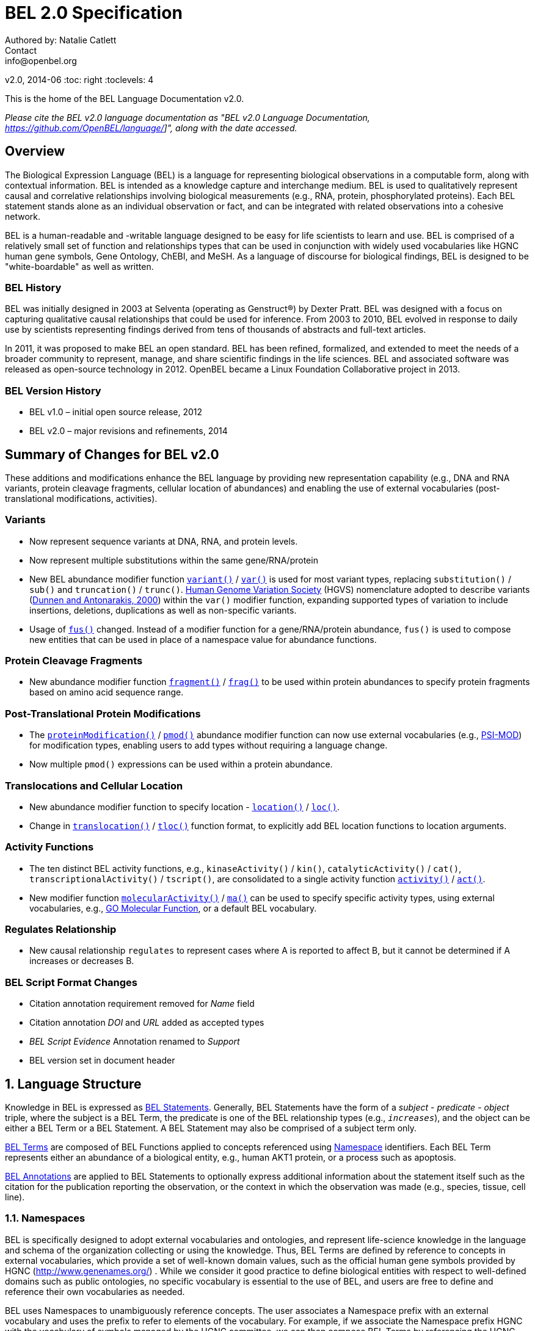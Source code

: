 = BEL 2.0 Specification
Authored by: Natalie Catlett
Contact: info@openbel.org
v2.0, 2014-06
:toc: right
:toclevels: 4

This is the home of the BEL Language Documentation v2.0.

_Please cite the BEL v2.0 language documentation as "BEL v2.0 Language
Documentation, https://github.com/OpenBEL/language/]", along with the date accessed._

:numbered!:
[[overview]]
== Overview

The Biological Expression Language (BEL) is a language for representing biological observations in a computable form, along with contextual information. BEL is intended as a knowledge capture and interchange medium. BEL is used to qualitatively represent causal and correlative relationships involving biological measurements (e.g., RNA, protein, phosphorylated proteins). Each BEL statement stands alone as an individual observation or fact, and can be integrated with related observations into a cohesive network.

BEL is a human-readable and -writable language designed to be easy for life scientists to learn and use.  BEL is comprised of a relatively small set of function and relationships types that can be used in conjunction with widely used vocabularies like HGNC human gene symbols, Gene Ontology, ChEBI, and MeSH. As a language of discourse for biological findings, BEL is designed to be "white-boardable" as well as written.

=== BEL History


BEL was initially designed in 2003 at Selventa (operating as Genstruct®) by Dexter Pratt. BEL was designed with a focus on capturing qualitative causal relationships that could be used for inference.  From 2003 to 2010, BEL evolved in response to daily use by scientists representing findings derived from tens of thousands of abstracts and full-text articles.

In 2011, it was proposed to make BEL an open standard.  BEL has been refined, formalized, and extended to meet the needs of a broader community to represent, manage, and share scientific findings in the life sciences. BEL and associated software was released as open-source technology in 2012. OpenBEL became a Linux Foundation Collaborative project in 2013.

=== BEL Version History


*   BEL v1.0 – initial open source release, 2012
*   BEL v2.0 – major revisions and refinements, 2014


== Summary of Changes for BEL v2.0


These additions and modifications enhance the BEL language by providing new representation capability (e.g., DNA and RNA variants, protein cleavage fragments, cellular location of abundances) and enabling the use of external vocabularies (post-translational modifications, activities).

=== Variants


*   Now represent sequence variants at DNA, RNA, and protein levels.
*   Now represent multiple substitutions within the same gene/RNA/protein
*   New BEL abundance modifier function http://wiki.openbel.org/display/BLVD/Variants[`variant()`] / http://wiki.openbel.org/display/BLVD/Variants[`var()`] is used for most variant types, replacing `substitution()` / `sub()` and `truncation()` / `trunc()`. http://www.hgvs.org/rec.html[Human Genome Variation Society] (HGVS) nomenclature adopted to describe variants (http://onlinelibrary.wiley.com/doi/10.1002/%28SICI%291098-1004%28200001%2915:1%3C7::AID-HUMU4%3E3.0.CO;2-N/pdf[Dunnen and Antonarakis, 2000]) within the `var()` modifier function, expanding supported types of variation to include insertions, deletions, duplications as well as non-specific variants.
*   Usage of http://wiki.openbel.org/display/BLVD/Other+Functions[`fus()`] changed. Instead of a modifier function for a gene/RNA/protein abundance, `fus()` is used to compose new entities that can be used in place of a namespace value for abundance functions.

=== Protein Cleavage Fragments


*   New abundance modifier function http://wiki.openbel.org/display/BLVD/Proteolytic+fragments[`fragment()`] / http://wiki.openbel.org/display/BLVD/Proteolytic+fragments[`frag()`] to be used within protein abundances to specify protein fragments based on amino acid sequence range.

=== Post-Translational Protein Modifications


*   The http://wiki.openbel.org/display/BLVD/Protein+Modifications[`proteinModification()`] / http://wiki.openbel.org/display/BLVD/Protein+Modifications[`pmod()`] abundance modifier function can now use external vocabularies (e.g., http://psidev.cvs.sourceforge.net/viewvc/psidev/psi/mod/data/PSI-MOD.obo[PSI-MOD]) for modification types, enabling users to add types without requiring a language change.
*   Now multiple `pmod()` expressions can be used within a protein abundance.

=== Translocations and Cellular Location


*   New abundance modifier function to specify location - http://wiki.openbel.org/display/BLVD/Cellular+location[`location()`] / http://wiki.openbel.org/display/BLVD/Cellular+location[`loc()`].
*   Change in http://wiki.openbel.org/display/BLVD/Transformation+Functions[`translocation()`] / http://wiki.openbel.org/display/BLVD/Transformation+Functions[`tloc()`] function format, to explicitly add BEL location functions to location arguments.

=== Activity Functions


*   The ten distinct BEL activity functions, e.g., `kinaseActivity()` / `kin()`, `catalyticActivity()` / `cat()`, `transcriptionalActivity()` / `tscript()`, are consolidated to a single activity function http://wiki.openbel.org/display/BLVD/Process+Functions#ProcessFunctions-act()[`activity()`] / http://wiki.openbel.org/display/BLVD/Process+Functions#ProcessFunctions-act()[`act()`].
*   New modifier function http://wiki.openbel.org/display/BLVD/Process+Modifier+Function[`molecularActivity()`] / http://wiki.openbel.org/display/BLVD/Process+Modifier+Function[`ma()`] can be used to specify specific activity types, using external vocabularies, e.g., http://www.geneontology.org/GO.function.guidelines.shtml[GO Molecular Function], or a default BEL vocabulary.

=== Regulates Relationship


*   New causal relationship `regulates` to represent cases where A is reported to affect B, but it cannot be determined if A increases or decreases B.

=== BEL Script Format Changes


*   Citation annotation requirement removed for __Name__ field
*   Citation annotation __DOI__ and __URL__ added as accepted types
*   __BEL Script Evidence__ Annotation renamed to __Support__
*   BEL version set in document header


:numbered:
[[LanguageStructure]]
== Language Structure

Knowledge in BEL is expressed as http://wiki.openbel.org/display/BLVD/Statements[BEL Statements].  Generally, BEL Statements have the form of a __subject__ - __predicate__ - __object__ triple, where the subject is a BEL Term, the predicate is one of the BEL relationship types (e.g., `__increases__`),  and the object can be either a BEL Term or a BEL Statement. A BEL Statement may also be comprised of a subject term only.

http://wiki.openbel.org/display/BLVD/Terms[BEL Terms] are composed of BEL Functions applied to concepts referenced using http://wiki.openbel.org/display/BLVD/Namespaces[Namespace] identifiers. Each BEL Term represents either an abundance of a biological entity, e.g., human AKT1 protein, or a process such as apoptosis.

http://wiki.openbel.org/display/BLVD/Annotations[BEL Annotations] are applied to BEL Statements to optionally express additional information about the statement itself such as the citation for the publication reporting the observation, or the context in which the observation was made (e.g., species, tissue, cell line).


=== Namespaces

BEL is specifically designed to adopt external vocabularies and ontologies, and represent life-science knowledge in the language and schema of the organization collecting or using the knowledge. Thus, BEL Terms are defined by reference to concepts in external vocabularies, which provide a set of well-known domain values, such as the official human gene symbols provided by HGNC (http://www.genenames.org/[http://www.genenames.org/]) . While we consider it good practice to define biological entities with respect to well-defined domains such as public ontologies, no specific vocabulary is essential to the use of BEL, and users are free to define and reference their own vocabularies as needed.

BEL uses Namespaces to unambiguously reference concepts. The user associates a Namespace prefix with an external vocabulary and uses the prefix to refer to elements of the vocabulary. For example, if we associate the Namespace prefix HGNC with the vocabulary of symbols managed by the HGNC committee, we can then compose BEL Terms by referencing the HGNC Namespace prefix and any concept from the HGNC namespace together with a relevant BEL Function, e.g., `proteinAbundance(HGNC:AKT1)` or `rnaAbundance(HGNC:TNF)`.

==== Equivalencing between Namespaces


Values from different Namespaces may correspond to the same biological concept. For example, the name AKT1 in the HGNC Namespace refers to the same gene referenced with ID 207 in the EGID (Entrez Gene Identifier) Namespace. The BEL Framework assembles knowledge into a cohesive network, mapping equivalent BEL Terms, e.g., `proteinAbundance(HGNC:AKT1)` and `proteinAbundance(EGID:207)`, to a single node in the network. This correspondence of Namespace values is handled in the BEL Framework separately from BEL knowledge representation.


=== Terms


Two general categories of biological entities are represented as BEL Terms: **abundances** and **processes**.

==== Abundances


Life science experiments often measure the abundance of a type of thing in a given sample or set of samples. BEL Abundance Terms represent classes of abundance, the abundances of specific types of things. Examples include the __protein abundance of TP53__, the __RNA abundance of CCND1__, the __abundance of the protein AKT1 phosphorylated at serine 21__, or the __abundance of the complex of the proteins CCND1 and CDK4__.

==== Processes


BEL Process Terms represent classes of complex phenomena taking place at the level of the cell or the organism, such as the biological process of __cell cycle__ or a disease process such as __Cardiomyopathy__. In other cases, BEL Terms may represent classes of specific molecular activities, such as the kinase activity of the AKT1 protein, or a specific chemical reaction like conversion of superoxides to hydrogen peroxide and oxygen.

Measurable biological parameters such as __Blood Pressure__ or __Body Temperature__ are represented as process BEL Terms. These BEL Terms denote biological activities that, when measured, are reduced to an output parameter.

==== BEL Terms as Functional Expressions


BEL Terms are denoted by expressions composed of a BEL Function and a list of arguments. BEL v2.0 specifies a set of approximately 20 functions allowed in term expressions.

The combination of a BEL function and its arguments fully specifies a BEL Term. The BEL Term expression `f(a)` denotes a BEL Term defined by function `f()` applied to an argument `a`. Wherever the same function is applied to the same arguments, the resulting BEL Term references the same biological entity.

The semantics of a BEL Term are determined by the function used in the term expression. For example, the function `proteinAbundance()` is defined such that any term expression using `proteinAbundance()` represents a class of abundance of protein. Many BEL functions take only single values as arguments, providing a structured method of using ontologies and vocabularies in BEL. For example, values in the HUGO Gene Nomenclature Committee (HGNC) vocabulary of official human gene symbols can be used to designate gene, RNA, and protein abundances. The function `proteinAbundance()` could then be applied to an HGNC gene symbol, __AKT1__ for example, to indicate the class of protein abundances produced by the AKT1 gene, producing the BEL Term `proteinAbundance(HGNC:AKT1)`.


=== Statements


A BEL Statement represents an experimental observation, generally reported in a scientific publication or unpublished experimental data. Generally, BEL Statements express a causal or correlative relationship between two biological entities. Because BEL Terms are functionally composed, a BEL Statement can consist of a single BEL Term; this simple statement indicates that the biological entity represented by the term has been observed.

==== Example BEL Statements


===== Subject Term Only


 complex(p(HGNC:CCND1), p(HGNC:CDK4))

The abundance of a complex formed from protein abundances designated by __CCND1__ and __CDK4__ in the HGNC namespace. This is a subject term only statement, and indicates that the entity specified by the term has been observed.

===== Causal


 p(HGNC:CCND1) => act(p(HGNC:CDK4))

The abundance of the protein designated by __CCND1__ in the HGNC namespace directly increases the activity of the abundance of the protein designated by __CDK4__ in the HGNC namespace.

===== Causal


 p(HGNC:BCL2)-| bp(MESHPP:Apoptosis)

The abundance of the protein designated by __BCL2__ in the HGNC namespace decreases the biological process designated by __apoptosis__ in the MESHPP (phenomena and processes) namespace.

===== Nested Statement - Object Term is Statement


 p(HGNC:GATA1) => ( act(p(HGNC:ZBTB16)) => r(HGNC:MPL) )

The abundance of the protein designated by __GATA1__ in the HGNC namespace directly increases the process in which the activity of the protein abundance designated by __ZBTB16__ in the HGNC namespace directly increases the abundance of RNA designated by __MPL__ in the HGNC namespace.


=== Annotations


Each BEL Statement can optionally be annotated to express knowledge about the statement itself. Some important uses of annotations are to specify information about the:

*   biological system in which the observation represented by the statement was made
*   experimental methods used to demonstrate the observation
*   knowledge source on which the statement is based, such as the citation and specific text supporting the statement

Examples of annotations that could be associated with a BEL Statement are the:

*   PubMed ID specifying the publication in which the observation was reported,
*   Species, tissue, and cellular location in which the observations were made, and
*   Dosage, exposure and recovery time associated with the observation.


== BEL Functions

This section provides a listing and explanation of all BEL functions that are included in the BEL v2.0 Language Specification.

=== Abundance Functions


The following BEL Functions represent classes of abundances of specific types of biological entities like RNAs, proteins, post-translationally modified proteins, and small molecules. Biological experiments frequently involve the manipulation and measurement of entities in samples. These BEL functions specify the type of entity referred to by a namespace value. For example,`geneAbundance(HGNC:AKT1)`, `rnaAbundance(HGNC:AKT1)`, and `proteinAbundance(HGNC:AKT1)`, represent the abundances of the AKT1 gene, RNA, and protein, respectively.

[[Xabundancea]]
==== abundance(), a()

`abundance(ns:v)` or `a(ns:v)` denotes the abundance of the entity designated by the value `v` in the namespace `ns`. abundance is a general abundance term that can be used for chemicals or other molecules not defined by a more specific abundance function. Gene, RNA, protein, and microRNA abundances should be represented using the appropriate specific abundance function.

===== Examples - small molecule and chemical


 a(CHEBI:"oxygen atom")
 a(CHEBI:thapsigargin)

[[XcomplexA]]
==== complexAbundance(), complex()

The `complexAbundance()` or `complex()` function can be used with either a namespace value or with a list of abundance terms.

`complexAbundance(ns:v)` or `complex(ns:v)` denotes the abundance of the molecular complex designated by the value `v` in the namespace `ns`. This form is generally used to identify abundances of named complexes.

===== Example - named complex


 complex(SCOMP:"AP-1 Complex")

`complexAbundance(<abundance term list>)` denotes the abundance of the molecular complex of members of the abundances denoted by `<abundance term list>`, a list of abundance terms supplied as arguments. The list is unordered, thus different orderings of the arguments should be interpreted as the same term. Members of a molecular complex retain their individual identities. The `complexAbundance()` function does not specify the duration or stability of the interaction of the members of the complex.

===== Example - composed complex


 complex(p(HGNC:FOS), p(HGNC:JUN))


[[XcompositeA]]
==== compositeAbundance(), composite()

The `compositeAbundance(<abundance term list>)` function takes a list of abundance terms.
The `compositeAbundance()` or `composite()` function is used to represent cases where multiple abundances synergize to produce an effect. The list is unordered, thus different orderings of the arguments should be interpreted as the same term. This function should not be used if any of the abundances alone are reported to cause the effect. `compositeAbundance()` terms should be used only as subjects of statements, not as objects.

===== Example - BEL Statement with compositeAbundance term


 composite(p(HGNC:IL6), complex(GOCC:"interleukin-23 complex")) increases bp(GOBP:"T-helper 17 cell differentiation")

In the above example, IL-6 and IL-23 synergistically induce Th17 differentiation.


[[XgeneA]]
==== geneAbundance(), g()

`geneAbundance(ns:v)` or `g(ns:v)` denotes the abundance of the gene designated by the value v in the namespace ns. `geneAbundance()` terms are used to represent the DNA encoding the specified gene. `geneAbundance()` is considered decreased in the case of a homozygous or heterozygous gene deletion, and increased in the case of a DNA amplification mutation. Events in which a protein binds to the promoter of a gene can be represented using the `geneAbundance()` function.

===== Example - promoter binding event represented using geneAbundance


 complex(p(HGNC:TP53), g(HGNC:CDKN1A))

In the above example, the p53 protein binds the CDKN1A gene.

[[XmicroRNAA]]
==== microRNAAbundance(), m()

`microRNAAbundance(ns:v)` or `m(ns:v)` denotes the abundance of the processed, functional microRNA designated by the value +v+ in the namespace +ns+.

===== Example - microRNA abundance


 m(HGNC:MIR21)


[[XproteinA]]
==== proteinAbundance(), p()

`proteinAbundance(ns:v)` or `p(ns:v)` denotes the abundance of the protein designated by the value +v+ in the namespace +ns+, where +v+ references a gene or a named protein family.

===== Examples - protein abundances


 p(HGNC:AKT1)
 p(SFAM:"AKT Family")

[[XrnaA]]
==== rnaAbundance(), r()

`rnaAbundance(ns:v)` or `r(ns:v)` denotes the abundance of the RNA designated by the value v in the namespace +ns+, where +v+ references a gene. This function refers to all RNA designated by +ns:v+, regardless of splicing, editing, or polyadenylation stage.

===== Example - RNA abundance


 r(HGNC:AKT1)

=== Abundance Modifier Functions


The following BEL functions are special functions that can be used only as an argument within an abundance function. These functions modify the abundance to specify sequence variations (gene, RNA, microRNA, protein), post-translational modifications (protein), fragment resulting from proteolytic processing (protein), or cellular location (most abundance types).

==== Protein Modifications


===== proteinModification(),  pmod()

The `proteinModification()` or `pmod()` function can be used only as an argument within a `proteinAbundance()` function to indicate modification of the specified protein. Multiple modifications can be applied to the same protein abundance. Modified protein abundance term expressions have the general form:


 p(ns:protein_value, pmod(ns:type_value, <code>, <pos>))

`type_value` (required) is a namespace value for the type of modification , **`<code>`** (optional) is a <<Supported One- and Three-letter Amino Acid Codes, single-letter or three-letter code>> for one of the twenty standard amino acids, and `<pos>` (optional) is the position at which the modification occurs based on the reference sequence for the protein. If **`<pos>`** is omitted, then the position of the modification is unspecified. If both **`<code>`** and **`<pos>`** are omitted, then the residue and position of the modification are unspecified. NOTE - A http://wiki.openbel.org/display/BLVD/Modification+Types+Provided+in+Default+BEL+Namespace[default BEL namespace] includes commonly used protein modification types.

===== Examples

====== AKT1 phosphorylated at Serine 473

default BEL namespace and 1-letter amino acid code:


 p(HGNC:AKT1, pmod(Ph, S, 473))

default BEL namespace and 3-letter amino acid code:


 p(HGNC:AKT1, pmod(Ph, Ser, 473))

http://psidev.cvs.sourceforge.net/viewvc/psidev/psi/mod/data/PSI-MOD.obo[PSI-MOD] namespace and 3-letter amino acid code:


 p(HGNC:AKT1, pmod(MOD:PhosRes, Ser, 473))

====== MAPK1 phosphorylated at both Threonine 185 and Tyrosine 187

default BEL namespace and 3-letter amino acid code:


 p(HGNC:MAPK1, pmod(Ph, Thr, 185), pmod(Ph, Tyr, 187))

====== Palmitoylated HRAS

HRAS palmitoylated at an unspecified residue. Default BEL namespace:


 p(HGNC:HRAS, pmod(Palm))

===== Modification Types Provided in Default BEL Namespace


Additional modification types can be requested as needed, or an external vocabulary can be used. Like other BEL namespace values, these modification types can be equivalenced to values in other vocabularies.

|====
| **Label** | **Synonym**
| Ac | acetylation
| ADPRib | ADP-ribosylation|ADP-rybosylation|adenosine diphosphoribosyl
| Farn | farnesylation
| Gerger | geranylgeranylation
| Glyco | glycosylation
| Hy | hydroxylation
| ISG | ISGylation|ISG15-protein conjugation
| Me | methylation
| Me1 | monomethylation|mono-methylation
| Me2 | dimethylation|di-methylation
| Me3 | trimethylation|tri-methylation
| Myr | myristoylation
| Nedd | neddylation
| NGlyco | N-linked glycosylation
| NO | Nitrosylation
| OGlyco | O-linked glycosylation
| Palm | palmitoylation
| Ph | phosphorylation
| Sulf | sulfation|sulphation|sulfur addition|sulphur addition|sulfonation|sulphonation
| Sumo | SUMOylation
| Ub | ubiquitination|ubiquitinylation|ubiquitylation
| UbK48 | Lysine 48-linked polyubiquitination
| UbK63 | Lysine 63-linked polyubiquitination
| UbMono | monoubiquitination
| UbPoly | polyubiquitination
|====

===== Supported One- and Three-letter Amino Acid Codes


|====
| **Amino Acid** | **1-Letter Code** | **3-Letter Code**
| Alanine | A | Ala
| Arginine | R | Arg
| Asparagine | N | Asn
| Aspartic Acid | D | Asp
| Cysteine | C | Cys
| Glutamic Acid | E | Glu
| Glutamine | Q | Gln
| Glycine | G | Gly
| Histidine | H | His
| Isoleucine | I | Ile
| Leucine | L | Leu
| Lysine | K | Lys
| Methionine | M | Met
| Phenylalanine | F | Phe
| Proline | P | Pro
| Serine | S | Ser
| Threonine | T | Thr
| Tryptophan | W | Trp
| Tyrosine | Y | Tyr
| Valine | V | Val
|====


==== Variants


===== variant(), var()

The `variant(<expression>)` or `var(<expression>)` function can be used as an argument within a `geneAbundance()`, `rnaAbundance()`, `microRNAAbundance()`, or `proteinAbundance()` to indicate a sequence variant of the specified abundance. The `var()` function takes http://www.hgvs.org/mutnomen/[HGVS] variant description expression, e.g., for a substitution, insertion, or deletion variant. Multiple `var()` arguments may be applied to an abundance term.

===== Protein examples

====== reference allele


 p(HGNC:CFTR, var(=))

This is different than `p(HGNC:CFTR)`, the root protein abundance, which includes all variants.

====== unspecified variant


 p(HGNC:CFTR, var(?))

====== substitution


 p(HGNC:CFTR, var(p.Gly576Ala))
 p(REF:NP_000483.3, var(p.Gly576Ala))

CFTR substitution variant Glycine 576 Alanine (HGVS __NP_000483.3:p.Gly576Ala__). Because a specific position is referenced, a namespace value for a non-ambiguous sequence like the http://www.ncbi.nlm.nih.gov/refseq/about/[RefSeq] ID in the lower example is preferred over the HGNC gene symbol. The __p.__ within the `var()` expression indicates that the numbering is based on a protein sequence.

====== deletion


 p(HGNC:CFTR, var(p.Phe508del))
 p(REF:NP_000483.3, var(p.Phe508del))

CFTR ΔF508 variant (HGVS __NP_000483.3:p.Phe508del__). Because a specific position is referenced, a namespace value for a non-ambiguous sequence like the http://www.ncbi.nlm.nih.gov/refseq/about/[RefSeq] ID in the lower example is preferred over the HGNC gene symbol. The __p.__ within the `var()` expression indicates that the numbering is based on a protein reference sequence.

====== frameshift


 p(HGNC:CFTR, var(p.Thr1220Lysfs))
 p(REF:NP_000483.3, var(p.Thr1220Lysfs))

CFTR frameshift variant __(__HGVS__ NP_000483.3:p.Thr1220Lysfs*7). __Because a specific position is referenced, a namespace value for a non-ambiguous sequence like the http://www.ncbi.nlm.nih.gov/refseq/about/[RefSeq] ID in the lower example is preferred over the HGNC gene symbol. The __p.__ within the `var()` expression indicates that the numbering is based on a protein reference sequence.

===== DNA (gene) examples

These are all representations of CFTR __ΔF508__.

====== SNP


 g(SNP:rs113993960, var(delCTT))

====== chromosome


 g(REF:NC_000007.13, var(g.117199646_117199648delCTT))

====== gene - coding DNA reference sequence


 g(HGNC:CFTR, var(c.1521_1523delCTT))
 g(REF:NM_000492.3, var(c.1521_1523delCTT))

Because a specific position is referenced, a namespace value for a non-ambiguous sequence like the http://www.ncbi.nlm.nih.gov/refseq/about/[RefSeq] ID in the lower example is preferred over the HGNC gene symbol. The __c.__ within the `var()` expression indicates that the numbering is based on a coding DNA reference sequence.The coding DNA reference sequence covers the part of the transcript that is translated into protein; numbering starts at the A of the initiating ATG codon, and ends at the last nucleotide of the translation stop codon.

===== RNA examples

These are all representations of CFTR __ΔF508__.

====== coding reference sequence


 r(HGNC:CFTR, var(c.1521_1523delCTT))
 r(REF:NM_000492.3, var(c.1521_1523delCTT))

Because a specific position is referenced, a namespace value for a non-ambiguous sequence like the http://www.ncbi.nlm.nih.gov/refseq/about/[RefSeq] ID in the lower example is preferred over the HGNC gene symbol. The __c.__ within the `var()` expression indicates that the numbering is based on a coding DNA reference sequence. The coding DNA reference sequence covers the part of the transcript that is translated into protein; numbering starts at the A of the initiating ATG codon, and ends at the last nucleotide of the translation stop codon.

===== RNA reference sequence


 r(HGNC:CFTR, var(r.1653_1655delcuu))
 r(REF:NM_000492.3, var(r.1653_1655delcuu))

Because a specific position is referenced, a namespace value for a non-ambiguous sequence like the http://www.ncbi.nlm.nih.gov/refseq/about/[RefSeq] ID in the lower example is preferred over the HGNC gene symbol. The __r.__ within the `var()` expression indicates that the numbering is based on an RNA reference sequence. The RNA reference sequence covers the entire transcript except for the poly A-tail; numbering starts at the trascrption initiation site and ends at the transcription termination site.

==== Proteolytic fragments


===== fragment(), frag()

The `fragment()` or `frag()` function can be used within a `proteinAbundance()` term to specify a protein fragment, e.g., a product of proteolytic cleavage. Protein fragment expressions take the general form:


 p(ns:v, frag(<range>, <descriptor>))


where `<range>` (required) is an amino acid range, and `<descriptor>` (optional) is any additional distinguishing information like fragment size or name.

===== Examples

For these examples, __HGNC:YFG__ is ‘your favorite gene’. For the first four examples, only the `<range>` argument is used. The last examples include use of the optional `<descriptor>`.

====== fragment with known start/stop


 p(HGNC:YFG, frag(5_20))

====== amino-terminal fragment of unknown length


 p(HGNC:YFG, frag(1_?))

====== carboxyl-terminal fragment of unknown length


 p(HGNC:YFG, frag(?_*))

====== fragment with unknown start/stop


 p(HGNC:YFG, frag(?))

====== fragment with unknown start/stop and a descriptor


 p(HGNC:YFG, frag(?, 55kD))

==== Cellular location


===== location(), loc()

`location()` or `loc()` can be used as an argument within any abundance function except `compositeAbundance()` to represent a distinct subset of the abundance at that location. Location subsets of abundances have the general form:


 f(ns:v, loc(ns:v))

===== Examples

====== Cytoplasmic pool of AKT1 protein


 p(HGNC:AKT1, loc(MESHCS:Cytoplasm))

====== Endoplasmic Reticulum pool of Ca^2+^


 a(CHEBI:"calcium(2+)", loc(GOCC:"endoplasmic reticulum"))


=== Process Functions


The following BEL Functions represent classes of events or phenomena taking place at the level of the cell or the organism which do not correspond to molecular abundances, but instead to a biological process like angiogenesis or a pathology like cancer.

==== biologicalProcess(), bp()

`biologicalProcess(ns:v)` or `bp(ns:v)` denotes the process or population of events designated by the value +v+ in the namespace +ns+.

===== Examples


 bp(GOBP:"cell cycle arrest")
 bp(GOBP:angiogenesis)

==== pathology(), path()

`pathology(ns:v)` or `path(ns:v)` denotes the disease or pathology process designated by the value +v+ in the namespace +ns+. The +pathology()` function is included to facilitate the distinction of pathologies from other biological processes because of their importance in many potential applications in the life sciences.

===== Examples


 pathology(MESHD:"Pulmonary Disease, Chronic Obstructive")
 pathology(MESHD:adenocarcinoma)

[[Xactivity]]
==== activity(), act()

`activity(<abundance>)` or `act(<abundance)` is used to specify events resulting from the molecular activity of an abundance. The `activity()` function provides distinct terms that enable differentiation of the increase or decrease of the molecular activity of a protein from changes in the abundance of the protein. `activity()` can be applied to a protein, complex, or RNA abundance term, and modified with a http://wiki.openbel.org/display/BLVD/Process+Modifier+Function#ProcessModifierFunction-ma()[molecularActivity()] argument to indicate a specific type of molecular activity.

===== Example


 act(p(HGNC:AKT1))

=== Process Modifier Function


[[XmolecularA]]
==== molecularActivity(), ma()

`molecularActivity(ns:v)` or `ma(ns:v)` is used to denote a specific type of activity function within an `activity()` term.

NOTE - The default BEL namespace includes commonly used molecular activity types, mapping directly to the BEL v1.0 activity functions.

===== Examples

====== default BEL namespace, transcriptional activity


 act(p(HGNC:FOXO1), ma(tscript))

====== GO molecular function namespace, transcriptional activity


 act(p(HGNC:FOXO1), ma(GO:"nucleic acid binding transcription factor activity"))

====== default BEL namespace, kinase activity


 act(p(HGNC:AKT1), ma(kin))

====== GO molecular function namespace, kinase activity


 act(p(HGNC:AKT1), ma(GO:"kinase activity"))

=== Transformation Functions

The following BEL functions represent transformations. Transformations are processes or events in which one class of abundance is transformed or changed into a second class of abundance by translocation, degradation, or participation in a reaction. All types of abundance terms except compositeAbundance() may be used within these transformation functions.

==== Translocations

BEL translocation functions include `translocation()` as well as `cellSurfaceExpression()` and `cellSecretion()`, two functions intended to provide a simple, standard means of expressing commonly represented translocations.

===== translocation(), tloc()

For the abundance term A, `translocation(<abundance>, fromLocation(ns1:v1), toLocation(ns2:v2))` or `tloc(<abundance>, fromLoc(ns1:v1), toLoc(ns2:v2))` denotes the frequency or number of events in which members of `<abundance>` move from the location designated by the value +v1+ in the namespace +ns1+ to the location designated by the value `v2` in the namespace `ns2`. Translocation is applied to represent events on the cellular scale, like endocytosis and movement of transcription factors from the cytoplasm to the nucleus.  Special case translocations are handled by the BEL functions: `cellSecretion()`, `cellSurfaceExpression()`.

===== Example

endocytosis (translocation from the cell surface to the endosome) of the epidermal growth factor receptor (EGFR) protein can be represented as:


 tloc(p(HGNC:EGFR), fromLoc(GOCC:"cell surface"), toLoc(GOCC:endosome))

===== cellSecretion(), sec()

For the abundance term A, `cellSecretion(<abundance>)` or `sec(<abundance>)` denotes the frequency or number of events in which members of `<abundance>` move from cells to regions outside of the cells. `cellSecretion(<abundance>` can be equivalently expressed as:


 tloc(<abundance>, fromLoc(GOCC:intracellular), toLoc(GOCC:"extracellular space"))

The intent of the `cellSecretion()` function is to provide a simple, standard means of expressing a commonly represented translocation.

===== cellSurfaceExpression(), surf()

`cellSurfaceExpression(<abundance>)` or `surf(<abundance>)` denotes the frequency or abundance of events in which members of `<abundance>` move to the surface of cells. `cellSurfaceExpression(<abundance>)` can be equivalently expressed as:


 tloc(<abundance>, fromLoc(GOCC:intracellular), toLoc(GOCC:"cell surface"))

The intent of the `cellSurfaceExpression()` function is to provide a simple, standard means of expressing a commonly represented translocation.

==== degradation(), deg()

`degradation(<abundance>)` or `deg(<abundance>)` denotes the frequency or number of events in which a member of `<abundance>` is degraded in some way such that it is no longer a member of `<abundance>`. For example, `degradation()` is used to represent proteasome-mediated proteolysis. The BEL Framework automatically connects +deg(<abundance>)+ to `<abundance>` such that:


 deg(<abundance>) directlyDecreases <abundance>

==== reaction(), rxn()

`reaction(reactants(<abundance term list1>), products(<abundance term list2>))` denotes the frequency or abundance of events in which members of the abundances in `<abundance term list1>` (the reactants) are transformed into members of the abundances in `<abundance term list2>` (the products).

===== Example

The reaction in which superoxides are dismutated into oxygen and hydrogen peroxide can be represented as:


 rxn(reactants(a(CHEBI:superoxide)),products(a(CHEBI:"hydrogen peroxide"), a(CHEBI: "oxygen"))

=== Other Functions

==== fusion(), fus()

`fusion()` or `fus()` expressions can be used in place of a namespace value within a gene, RNA, or protein abundance function to represent a hybrid gene, or gene product formed from two previously separate genes. `fusion()` expressions take the general form:


 fus(ns5':v5', range5', ns3':v3', range3')

where `ns5':v5'` is a namespace and value for the 5' fusion partner, `range5'` is the sequence coordinates of the 5' partner, `ns3':v3'` is a namespace and value for the 3' partner, and `range3'` is the sequence coordinates for the 3' partner.

===== Example

====== RNA abundance of fusion with known breakpoints


 r(fus(HGNC:TMPRSS2, r.1_79, HGNC:ERG, r.312_5034))

The __r.__ designation in the range fields indicates that the numbering uses the RNA sequence as the reference. RNA sequence numbering starts at the transcription initiation site.  You use __c.___ for g() fusions and __p.___ for p() fusions.  These __r.__, __c.__, and __p.__ designations come from http://www.hgvs.org[HGVS variation description] convention.

====== RNA abundance of fusion with unspecified breakpoints


 r(fus(HGNC:TMPRSS2, ?, HGNC:ERG, ?))

== BEL Relationships


The following BEL Relationship types are included in the BEL v2.0 language specification:

* <<Causal Relationships>>
* <<Correlative Relationships>>
* <<Genomic Relationships>>
* <<Other Relationships>>
* <<Deprecated Relationships>>

The most used BEL relationships should be the <<Causal Relationships, causal>> and <<Correlative Relationships, correlative>> relationship categories. Relationships not used in the written BEL language, but introduced by the BEL Framework during compilation of a BEL network are not covered in this document.

=== Causal Relationships

These relationship types denote a causal relationship, or the absence of a causal relationship between a subject and an object term.

[[Xincreases]]
==== increases, ->

For terms A and B, `A increases B` or `A -> B` indicate that increases in A have been observed to cause increases in B.

`A increases B` also represents cases where decreases in A have been observed to cause decreases in B, for example, in recording the results of gene deletion or other inhibition experiments.

A is a BEL Term and B is either a BEL Term or a BEL Statement.

The `increases` relationship does not indicate that the changes in A are either necessary for changes in B, nor does it indicate that changes in A are sufficient to cause changes in B.

[[XdIncreases]]
==== directlyIncreases, =>

For terms A and B, `A directlyIncreases B` or `A => B` indicates that increases in A have been observed to cause increases in B and that the mechanism of the causal relationship is based on physical interaction of entities related to A and B. This is a <<Direct Relationships, direct>> version of the increases relationship.

[[Xdecreases]]
==== decreases, -|

For terms A and B, `A decreases B` or `A -| B` indicate that increases in A have been observed to cause decreases in B.

`A decreases B` also represents cases where decreases in A have been observed to cause increases in B, for example, in recording the results of gene deletion or other inhibition experiments.

A is a BEL Term and B is either a BEL Term or a BEL Statement.

The `decreases` relationship does not indicate that the changes in A are either necessary for changes in B, nor does it indicate that changes in A are sufficient to cause changes in B.

[[XdDecreases]]
==== directlyDecreases, =|

For terms A and B, `A directlyDecreases B` or `A =| B` indicates that increases in A have been observed to cause decreases in B and that the mechanism of the causal relationship is based on physical interaction of entities related to A and B. This is a <<Direct Relationships, direct>> version of the decreases relationship.

==== rateLimitingStepOf

For process, activity, or transformation term A and process term P, `A rateLimitingStepOf P` indicates both:


 A subProcessOf B
 A -> B

===== Example

The catalytic activity of HMG CoA reductase is a rate-limiting step for cholesterol biosynthesis:


 act(p(HGNC:HMGCR), ma(cat)) rateLimitingStepOf bp(GOBP:"cholesterol biosynthetic process")

[[Xcnc]]
==== causesNoChange, cnc

For terms A and B, `A causesNoChange B` or `A cnc B` indicate that B was observed not to change in response to changes in A.

Statements using this relationship correspond to cases where explicit measurement of B demonstrates lack of significant change, not for cases where the state of B is unknown.

==== regulates, reg

For terms A and B, `A regulates B` or `A reg B` indicate that A is reported to have an effect on B, but information is missing about whether A increases B or A decreases B. This relationship provides more information than <<Xassociation, association>>, because the upstream entity (source term) and downstream entity (target term) can be assigned.

===== *Direct Relationships*


Direct relationships include direct causal relationships and non-causal relationships that are considered direct because they are self-referential.

===== Direct causal relationships

The direct casual relationships included in BEL v2.0 are `directlyIncreases` (`=>`) and `directlyDecreases` (`=|`).

The direct casual relationships are causal relationships where the mechanism of the causal relationship is based on the physical interaction of entities related to the BEL Statement subject and object terms.

If A or B is an <<Abundance Functions, abundance>>, then members of the abundance are part of the interaction. If A or B are <<Xactivity, activities>> activities, then members of the abundances performing the activities physically interact.

===== Examples

====== Abundances and activities

Inhibition of the Patched 1 receptor signaling activity by Hedgehog is represented as direct, because Hedgehog and Patched 1 physically interact:


 p(PFH:"Hedgehog Family") =| act(p(HGNC:PTCH1))

====== Transcription

In the case of transcriptional activity, if the protein performing the transcriptional activity interacts with the gene that the RNA is transcribed from, the relationship is considered direct. For example, repression of the transcription of miR-21 by FOXO3 protein transcriptional activity is represented as direct because FOXO3 binds the miR-21 promoter:


 act(p(HGNC:FOXO3),ma(tscript)) =| r(HGNC:MIR21)

====== Target term is BEL statement

If B is a BEL Statement, the relationship is considered direct if the subject abundance term for B physically interacts with the abundance term for A. For example, for the BEL Statement:


 p(HGNC:CLSPN) => (act(p(HGNC:ATR), ma(kin)) => p(HGNC:CHEK1, pmod(P)))

CLSPN protein is considered to directly activate the phosphorylation of CHEK1 protein by the kinase activity of ATR, because the CLSPN and ATR proteins physically interact.

====== Self-referential relationships

Self-referential causal relationships are generally represented as direct. For example, phosphorylation of GSK3B at serine 9 inhibiting the kinase activity of GSK3B can be represented as:


 p(HGNC:GSK3B, pmod(P, S, 9)) =| act(p(HGNC:GSK3B), ma(kin))

[[XcorRels]]
=== Correlative Relationships

These relationship types link abundances and biological processes when no causal relationship is known. The order of subject and object terms does not matter in a statement with a correlative relationship, unlike a statement with a causal relationship.

[[XnegCor]]
==== negativeCorrelation, neg

For terms A and B, `A negativeCorrelation B` or `A neg B` indicates that changes in A and B have been observed to be negatively correlated. The order of the subject and object does not affect the interpretation of the statement, thus `B negativeCorrelation A` is equivalent to `A negativeCorrelation B`.

[[XposCor]]
==== positiveCorrelation, pos

For terms A and B, `A positiveCorrelation B` or `A pos B` indicates that changes in A and B have been observed to be positively correlated. The order of the subject and object does not affect the interpretation of the statement, thus `B positiveCorrelation A` is equivalent to `A positiveCorrelation B`.

[[Xassociation]]
==== association, --

For terms A and B, `A association B` or `A -- B` indicates that A and B are associated in an unspecified manner. This relationship is used when not enough information about the association is available to describe it using more specific relationships, like `increases` or `positiveCorrelation`. The order of the subject and object does not affect the interpretation of the statement, thus `B -- A` is equivalent to `A -- B`.

=== Genomic Relationships

These relationship types link related terms, like orthologous terms from two different species or the `geneAbundance()` and `rnaAbundance()` terms for the same namespace value.

[TIP]
====
In most cases, these relationships will be introduced by the BEL Namespace resources, and are not needed for creation of BEL Statements and BEL Documents.
====

==== orthologous

For terms A and B, `A orthologous B` indicates that A and B represent entities in different species which are sequence similar and which are therefore presumed to share a common ancestor. For example,


 g(HGNC:AKT1) orthologous g(MGI:AKT1)

indicates that the mouse and human AKT1 genes are orthologs.

==== transcribedTo, :>

For RNA abundance term R and gene abundance term G, `G transcribedTo R` or `G :> R` indicates that members of R are produced by the transcription of members of G. For example:


 g(HGNC:AKT1) :> r(HGNC:AKT1)

indicates that the human AKT1 RNA is transcribed from the human AKT1 gene.

==== translatedTo, >>

For RNA abundance term R and protein abundance term P, `R translatedTo P` or `R >> P` indicates that members of P are produced by the translation of members of R. For example:


 r(HGNC:AKT1) >> p(HGNC:AKT1)

indicates that AKT1 protein is produced by translation of AKT1 RNA.

=== Other Relationships

Additional miscellaneous relationship types.
Icon
In most cases, these relationships will be introduced by the BEL Namespace resources, and are not needed for creation of BEL Statements and BEL Documents.

==== hasMember


For term abundances A and B, `A hasMember B` designates B as a member class of A. A member class is a distinguished sub-class. A is defined as a group by all of the members assigned to it. The member classes may or may not be overlapping and may or may not entirely cover all instances of A. A term may not appear in both the subject and object of the same hasMember statement.

==== hasMembers


The `hasMembers` relationship is a special form which enables the assignment of multiple member classes in a single statement where the object of the statement is a set of abundance terms. A statement using `hasMembers` is exactly equivalent to multiple `hasMember` statements. A term may not appear in both the subject and object of the same `hasMembers` statement.

For the abundance terms A, B, C and D, `A hasMembers list(B, C, D)` indicates that A is defined by its member abundance classes B, C and D.

==== hasComponent


For complex abundance term A and abundance term B, `A hasComponent B` designates B as a component of A, that complexes that are instances of A have instances of B as possible components. Note that, the stoichiometry of A is not described, nor is it stated that B is a required component.
The use of `hasComponent` relationships is complementary to the use of functionally composed complexes and is intended to enable the assignment of components to complexes designated by names in external vocabularies. The assignment of components can potentially enable the reconciliation of equivalent complexes at knowledge assembly time.

==== hasComponents

The `hasComponents` relationship is a special form which enables the assignment of multiple complex components in a single statement where the object of the statement is a set of abundance terms. A statement using `hasComponents` is exactly equivalent to multiple `hasComponent` statements. A term may not appear in both the subject and object of the same +hasComponents+ statement.

For the abundance terms A, B, C and D, `A hasComponents list(B, C, D)` indicates that A has components B, C and D.

==== isA


For terms A and B, `A isA B` indicates that A is a subset of B.

All terms in BEL 1.0 represent classes, but given that classes implicitly have instances, `A isA B` is interpreted to mean that any instance of A must also be an instance of B. This relationship can be used to represent GO and MeSH hierarchies:

 pathology(MESH:Psoriasis) isA pathology(MESH:"Skin Diseases")

==== subProcessOf


For process, activity, or transformation term A and process term P, `A subProcessOf P` indicates that instances of process P, by default, include one or more instances of A in their composition. For example, the reduction of HMG-CoA to mevalonate is a subprocess of cholesterol biosynthesis:


  rxn(reactants(a(CHEBI:"(S)-3-hydroxy-3-methylglutaryl-CoA"),a(CHEBI:NADPH), a(CHEBI:hydron)),\
   products(a(CHEBI:mevalonate), a(CHEBI:"CoA-SH"), a(CHEBI:"NADP(+)"))) subProcessOf\
   bp(GOBP:"cholesterol biosynthetic process")


=== Deprecated Relationships

[WARNING]
====
These BEL v1.0 relationships are supported in BEL v2.0, but are slated to be removed in the next major version.
====


==== analogous


For terms A and B, `A analogousTo B` indicates that A and B represent abundances or molecular activities which function in a similar manner, but do not share sequence similarity or a common ancestor.

==== biomarkerFor


For term A and process term P, `A biomarkerFor P` indicates that changes in or detection of A is used in some way to be a biomarker for pathology or biological process P.

==== prognosticBiomarkerFor


For term A and process term P, `A prognosticBiomarkerFor P` indicates that changes in or detection of A is used in some way to be a prognostic biomarker for the subsequent development of pathology or biological process P.


== Appendices


Additional information supporting the BEL Language specification.

*  <<Namespaces Used in Examples>>
*  <<BEL Examples>>
*  <<BEL Best Practices - Updated for BEL v2>>

=== Namespaces Used in Examples


Namespaces are a reference to the specific vocabulary that a value used in a BEL Term comes from. The examples in this documentation use the following set of BEL Namespaces (http://wiki.openbel.org/display/BELNA/Namespaces+Overview[v20131211]) to reference external ontologies and vocabularies:

|====
| **Namespace Abbreviation** | **Namespace Description**
| EGID | Entrez Gene IDs
| HGNC | HGNC human gene symbols
| MGI | MGI mouse gene symbols
| RGD | RGD rat gene symbols
| SP | SwissProt accession numbers
| MESHD | Medical Subject Heading Disease names
| MESHCS | Medical Subject Heading Cellular Structure names
| MESHPP | Medical Subject Heading Process names
| CHEBI | Chemicals of Biological Interest names
| GOBP | Gene Ontology Biological Process names
| GOCC | Gene Ontology Cellular Component names
| SCOMP | Selventa Named Complexes
| SFAM | Selventa Protein Families
|====

=== BEL Examples


The following pages contain examples of BEL Terms and BEL Statements. BEL Terms are used to represent biological entities including abundances and processes. These terms are used as the basis of BEL Statements that link one or more BEL Terms together with a relationship and/or additional context information to represent biological knowledge.

These examples are written in BEL Script format; see documentation for more information.

*   <<BEL Term Examples>>
*   <<BEL Statement Examples>>
*   <<Other Examples>>

==== BEL Term Examples

    *   <<Abundance Term Examples>>
    *   <<Activity Term Examples>>
    *   <<Binding Interaction Term Examples>>
    *   <<Biological Processes and Pathologies Term Examples>>
    *   <<Post-Translationally Modified Protein Term Examples>>
    *   <<Xtte, Transformation Term Examples (Reactions, Translocations, Degradation)>>
    *   <<Variant (Mutant) Protein Examples>>

===== Abundance Term Examples

Measurable entities like genes, RNAs, proteins, and small molecules are represented as abundances in BEL. BEL Terms for abundances have the general form `a(ns:v)`, where `a` is an abundance function, `ns` is `a` namespace reference and `v` is a value from the namespace vocabulary. See <<Namespaces Used in Examples>>.

* <<Chemicals and Small Molecules>>
* <<Xgenesrnasproteins, Genes, RNAs, and proteins>>
* <<Protein families>>
* <<microRNAs>>
* <<Complexes>>
* <<Composite abundances>>

====== Chemicals and Small Molecules

The general abundance function `<<Xabundancea, abundance()>>` is used to represent abundances of chemicals, small molecules, and any other entities that cannot be represented by a more specific abundance function.

====== Examples

====== Long Form

 abundance(CHEBI:"nitrogen atom")
 abundance(CHEBI:"prostaglandin J2")

====== Short Form

 a(CHEBI:"nitrogen atom")
 a(CHEBI:"prostaglandin J2")

These BEL Terms represent the abundance of the entities specified by _nitrogen atom_ and by _prostaglandin J2_ in the CHEBI namespace.

[[Xgenesrnasproteins]]
====== Genes, RNAs, and proteins

The abundance functions `<<XgeneA, geneAbundance()>>`, `<<XrnaA, rnaAbundance()>>`, and `<<XproteinA, proteinAbundance()>>` are used with namespace values like HGNC human gene symbols, EntrezGene IDs, SwissProt accession numbers to designate the type of molecule represented.

====== Examples

Abundances of the gene, RNA, and protein encoded by the human AKT1 gene are represented as:

====== Long Form

 geneAbundance(HGNC:AKT1)
 rnaAbundance(HGNC:AKT1)
 proteinAbundance(HGNC:AKT1)

====== Short Form

 g(HGNC:AKT1)
 r(HGNC:AKT1)
 p(HGNC:AKT1)

These BEL Terms represent the gene, RNA, and protein abundances of the entity specified by _AKT1_ in the HGNC namespace. Equivalent terms can be constructed using a corresponding value from a different namespace. For example, the abundance of the human AKT1 RNA can also be represented by referencing the EntrezGene ID or SwissProt accession namespaces:

 r(EGID:207)
 r(SP:P31749)

The BEL Framework identifies and merges corresponding terms created using different namespaces into a single term through namespace equivalencing.

====== Protein families

Protein families are used to represent a group of functionally similar proteins. For example, AKT1, AKT2, and AKT3 together form the AKT family. Like other proteins, abundances of protein families are represented using the `<<XproteinA, proteinAbundance()>>` function, with namespace values from the Selventa named protein families namespace.

====== Example

This term represents the protein abundance of the AKT protein family.

 p(SFAM:"AKT Family")

====== microRNAs

The abundance function `<<XmicroRNAA, microRNAAbundance()>>` is used to represent the fully processed, active form of a microRNA. The specific abundance functions allow distinct representations of the gene, RNA, and microRNA abundances for a given namespace value.

====== Example

These BEL Terms represent the abundances of the gene, RNA, and processed microRNA, respectively, for the entity specified by _Mir21_ in the MGI mouse gene symbol namespace.

====== Long Form

 geneAbundance(MGI:Mir21)
 rnaAbundance(MGI:Mir21)
 microRNAAbundance(MGI:Mir21)

====== Short Form

 g(MGI:Mir21)
 r(MGI:Mir21)
 m(MGI:Mir21)

====== Complexes

The abundances of molecular complexes are represented using the `<<XcomplexA, complexAbundance()>>` function. This function can take either a list of abundance terms or a value from a namespace of molecular complexes as its argument.

====== Example

Both BEL Terms represent the IkappaB kinase complex. The first by referencing a named protein complex within the http://geneontology.org/page/cellular-component-ontology-guidelines[GO Cellular Component namespace], and the second by enumerating the individual protein abundances that compose the IkappaB kinase complex, CHUK, IKBKB, and IKBKG.

====== Long Form

 complexAbundance(GOCC:"IkappaB kinase complex")
 complexAbundance(proteinAbundance(HGNC:CHUK), proteinAbundance(HGNC:IKBKB), proteinAbundance(HGNC:IKBKG))

====== Short Form

 complex(GOCC:"IkappaB kinase complex")
 complex(p(HGNC:CHUK), p(HGNC:IKBKB), p(HGNC:IKBKG))

====== Composite abundances

Multiple abundance terms can be represented together as the subject of a BEL Statement by using the `<<XcompositeA, compositeAbundance()>>` function. This function takes a list of abundances as its argument and is used when the individual abundances do not act alone, but rather synergize to produce an effect.

====== Example

This term represents the combined abundances of TGFB1 and IL6 proteins.

====== Long Form

 compositeAbundance(proteinAbundance(HGNC:TGFB1), proteinAbundance(HGNC:IL6))

====== Short Form

 composite(p(HGNC:TGFB1), p(HGNC:IL6))

===== Activity Term Examples

Term activity functions are applied to protein, complex, and RNA abundances to specify the frequency of events resulting from the molecular activity of the abundance. This distinction is particularly useful for proteins whose activities are regulated by post-translational modification. Specific activity types can be indicated using the `<<XmolecularA, molecularActivity()>>` process modifier function. The default BEL namespace includes molecular activity values corresponding to the http://wiki.openbel.org/display/BLD/Activities[BEL v1.0 activity functions], and http://geneontology.org/page/molecular-function-ontology-guidelines[GO Molecular Function] namespace values can be used to indicate more specific molecular activities.

* <<Non-Specified Activities>>
* <<Catalytic Activity>>
* <<Peptidase Activity>>
* <<G-proteins in the active (GTP-bound) state>>
* <<Transporter Activity>>
* <<Chaperone Activity>>
* <<Transcription Activity>>


====== Non-Specified Activities

If the type of molecular activity is not reported, it does not need to be specified. The `activity()` function is sufficient for distinguishing the frequency of events mediated by an abundance from the amount of the abundance. This term represents the ligand-bound activity of the human non-catalytic receptor protein TLR7.

====== Long Form

 activity(proteinAbundance(HGNC:TLR7))

====== Short Form

 act(p(HGNC:TLR7))

====== Catalytic Activity

A protein, complex, or ribozymes has catalytic activity when it acts as an enzymatic catalyst of biochemical reactions. Catalytic activity includes kinase, phosphatase, peptidase, and ADP-ribosylase activities, though these can be represented by more specific molecular activity terms.

This term represents the frequency of events in which the protein abundance of rat Sod1 acts as a catalyst.

====== Long Form - default BEL namespace

 activity(proteinAbundance(RGD:Sod1), ma(cat))

====== Long Form - GO Molecular Function (GOMF) namespace

 activity(proteinAbundance(RGD:Sod1), molecularActivity(GOMF:"catalytic activity"))

====== Short Form - default BEL namespace

 act(p(RGD:Sod1), ma(cat))

====== short Form - GO Molecular Function namespace

 act(p(RGD:Sod1), ma(GOMF:"catalytic activity"))

====== Peptidase Activity

This term represents the frequency of events in which the protein abundance of mouse Casp3 acts as a peptidase.The more specific GO Molecular Function term "cysteine-type endopeptidase activity" is also applicable.

====== Long Form - default BEL namespace

 activity(proteinAbundance(MGI:Casp3), molecularActivity(pep))

====== Long Form - GO Molecular Function namespace

 activity(proteinAbundance(MGI:Casp3), molecularActivity(GOMF:"peptidase activity"))

====== Short Form - default BEL namespace

 act(p(MGI:Casp3), ma(pep))

====== Short Form - GO Molecular Function namespace

 act(p(MGI:Casp3), ma(GOMF:"peptidase activity"))

====== G-proteins in the active (GTP-bound) state

The activity of guanine nucleotide-binding proteins (G-proteins) like RAS in the active, GTP-bound state. This term represents the frequency of events caused by the active, GTP-bound form of the RAS protein family.

====== Long Form - default BEL namespace

 activity(proteinAbundance(SFAM:"RAS Family"), molecularActivity(gtp))

====== Long Form - GO Molecular Function namespace

 activity(proteinAbundance(SFAM:"RAS Family"), molecularActivity(GOMF:"GTP binding"))

====== Short Form - default BEL namespace

 act(p(SFAM:"RAS Family"), ma(gtp))

====== Short Form - GO Molecular Function namespace

 act(p(SFAM:"RAS Family"), ma(GOMF:"GTP binding"))

====== Transporter Activity

Molecular translocation events mediated by transporter proteins like ion channels or glucose transporters. This term represents the frequency of ion transport events mediated by the epithelial sodium channel (ENaC) complex.

====== Long Form - default BEL namespace

 activity(complexAbundance(SCOMP:"ENaC Complex"), molecularActivity(tport))

====== Long Form - GO Molecular Function namespace

 activity(complexAbundance(SCOMP:"ENaC Complex"), molecularActivity(GOMF:"transporter activity"))

====== Short Form - default BEL namespace

 act(complex(NCH:"ENaC Complex"), ma(tport))

====== Short Form - GO Molecular Function namespace

 act(complex(NCH:"ENaC Complex"), ma(GOMF:"transporter activity"))

====== Chaperone Activity

This term represents the events in which the human Calnexin protein functions as a chaperone to aid the folding of other proteins.

====== Long Form - default BEL namespace

 activity(proteinAbundance(HGNC:CANX), molecularActivity(chap))

====== Short Form - default BEL namespace

 act(p(HGNC:CANX), ma(chap))

====== Transcription Activity

Events in which a protein or molecular complex acts to directly control transcription, including proteins acting directly as transcription factors, as well as transcriptional co-activators and co-repressors. This term represents the frequency of events in which the mouse p53 protein controls RNA expression.

====== Long Form - default BEL namespace

 activity(proteinAbundance(MGI:Trp53), molecularActivity(tscript))

====== Long Form - GO Molecular Function Namespace

 activity(proteinAbundance(MGI:Trp53), molecularActivity(GOMF:"nucleic acid binding transcription factor activity"))

====== Short Form - default BEL namespace

 act(p(MGI:Trp53), ma(tscript))

====== Long Form - GO Molecular Function Namespace

 act(p(MGI:Trp53), ma(GOMF:"nucleic acid binding transcription factor activity"))


===== Binding Interaction Term Examples

The `<<XcomplexA, complexAbundance()>>` function can be used to specify molecular interactions between abundances. This function can take either a list of abundances that define a molecular complex or a namespace value that represents a molecular complex (e.g., many GO Cellular Component values) as an argument. These examples demonstrate the use of the `complexAbundance()` function to represent protein-protein, protein-chemical, and protein-DNA interactions.

* <<Protein – protein interactions>>
* <<Protein – DNA interactions>>
* <<Protein – small molecule interactions>>

====== Protein – protein interactions

====== Example - protein-protein interaction as BEL statement

This statement represents that MTOR and AKT1S1 proteins physically interact. Note that this statement has only an object term and no subject term and relationship.

====== Long Form

 SET Citation = {"PubMed", "Nat Cell Biol 2007 Mar 9(3) 316-23", "17277771"}

 SET SupportingText = "Here, we identify PRAS40 (proline-rich Akt/PKB substrate
  40 kDa) as a novel mTOR binding partner"

 # disambiguation PRAS40 = HGNC AKT1S1

 complexAbundance(proteinAbundance(HGNC:AKT1S1), proteinAbundance(HGNC:MTOR))

====== Short Form

 complex(p(HGNC:AKT1S1), p(HGNC:MTOR))

====== Example - protein-protein interaction as Statement object

Here, a protein-protein interaction is the object of a BEL Statement.This statement expresses that the MTOR and STAT3 proteins associate and that increases in the protein abundance of BMP4 can increase the abundance of the complex comprised of MTOR and STAT3.

====== Long Form

 SET Citation = {"PubMed", "J Cell Biol. 2003 Jun 9;161(5):911-21.", "12796477"}

 SET SupportingText = "Upon BMP4 treatment, the serine-threonine kinase
 FKBP12/rapamycin-associated protein (FRAP), mammalian target of
 rapamycin (mTOR), associates with Stat3 and facilitates STAT activation."

 proteinAbundance(HGNC:BMP4) increases complexAbundance(proteinAbundance(HGNC:MTOR), proteinAbundance(HGNC:STAT3))

====== Short Form

 p(HGNC:BMP4) -> complex(p(HGNC:MTOR), p(HGNC:STAT3))

====== Protein – DNA interactions

====== Example - transcription factor protein binding to DNA

This statement expresses that STAT3 protein binds to the CCL11 gene DNA, and that this association is increased by IL17A.

====== Long Form

 SET Citation = {"PubMed", "J Immunol 2009 Mar 15 182(6) 3357-65", "19265112"}

 SET SupportingText = "IL-17A induced at 1 h a marked enrichment of
  STAT3- associated CCL11 promoter DNA"

 proteinAbundance(HGNC:IL17A) increases \
  complexAbundance(proteinAbundance(HGNC:STAT3), geneAbundance(HGNC:CCL11))

====== Short Form

 p(HGNC:IL17A) -> complex(p(HGNC:STAT3), g(HGNC:CCL11))

====== Protein – small molecule interactions

====== Example - protein binding to a small molecule

This statement represents that PIP3 binds AKT1 protein.

====== Long Form

 SET Citation = {"PubMed", "Breast Cancer Res 2005 7(4) R394-401", "15987444"}

 SET Evidence = "After PIP3 binding, Akt1 is activated"

 # disambiguation PIP3 = CHEBI 1-phosphatidyl-1D-myo-inositol 3,4,5-trisphosphate

 complexAbundance(abundance(CHEBI:"1-phosphatidyl-1D-myo-inositol 3,4,5-trisphosphate"), proteinAbundance(HGNC:AKT1))

====== Short Form

 complex(a(CHEBI:"1-phosphatidyl-1D-myo-inositol 3,4,5-trisphosphate"), p(HGNC:AKT1))



===== Biological Processes and Pathologies Term Examples

Biological phenomena that occur at the level of the cell or the organism are considered processes. These terms are represented by values from namespaces like GO and MeSH.

* <<Biological Processes>>
* <<Diseases and Pathologies>>

====== Biological Processes

Cellular senescence can be represented by:

====== Long Form

 biologicalProcess(GOBP:"cellular senescence")

====== Short Form

 bp(GOBP:"cellular senescence")

====== Diseases and Pathologies

Disease pathologies like muscle hypotonia can be represented by:

====== Long Form

 pathology(MESHD:"Muscle Hypotonia")

====== Short Form

 path(MESHD:"Muscle Hypotonia")



===== Post-Translationally Modified Protein Term Examples

The `proteinModification()` or `pmod()` function is used within a protein abundance to specify post-translational modifications. Types of post-translational modification are specified by a namespace value; the default BEL namespace provides many commonly used modification types. Abundances of modified proteins take the form `p(ns:v, pmod(ns:type_value, <code>, <pos>))`, where `<type>` (required) is the kind of modification, `<code>` (optional) is the one- or three- letter <<Supported One- and Three-letter Amino Acid Codes, amino acid code>> for the modified residue, and `<pos>` (optional) is the sequence position of the modification.

* <<Hydroxylation>>
* <<Phosphorylation>>
* <<Acetylation>>
* <<Glycosylation>>
* <<Methylation>>
* <<Ubiquitination>>

====== Hydroxylation

This term represents the abundance of human HIF1A protein hydroxylated at asparagine 803.

====== Long Form

 proteinAbundance(HGNC:HIF1A, proteinModification(Hy, Asn, 803))

====== Short Form

 p(HGNC:HIF1A, pmod(Hy, N, 803))

====== Phosphorylation

This term represents the phosphorylation of the human AKT protein family at an unspecified amino acid residue.

 p(SFAM:"AKT Family", pmod(Ph))

====== Acetylation

This term represents the abundance of mouse RELA protein acetylated at lysine 315.

 p(MGI:Rela, pmod(Ac, Lys, 315))

====== Glycosylation

This term represents the abundance of human SP1 protein glycosylated at an unspecified amino acid residue.

 p(HGNC:SP1, pmod(Glyco))

====== Methylation

This term represents the abundance of rat STAT1 protein methylated at an unspecified arginine residue:

 p(RGD:STAT1, pmod(Me, Arg))

====== Ubiquitination

This term represents the abundance of human MYC protein ubiquitinated at an unspecified lysine residue:

 p(HGNC:MYC, pmod(Ub, Lys))


[[Xtte]]
===== Transformation Term Examples (Reactions, Translocations, Degradation)

* <<Reactions>>
* <<Translocations>>
* <<Degradation>>

====== Reactions

The `reaction()` or `rxn()` function expresses the transformation of products into reactants, each defined by a list of abundances.

====== Example

This BEL Term represents the reaction in which the reactants phosphoenolpyruvate and ADP are converted into pyruvate and ATP.

====== Long Form

 reaction(reactants(abundance(CHEBI:phosphoenolpyruvate), abundance(CHEBI:ADP)),\
  products(abundance(CHEBI:pyruvate), abundance(CHEBI:ATP)))

====== Short Form

 rxn(reactants(a(CHEBI:phophoenolpyruvate), a(CHEBI:ADP)),\
  products(a(CHEBI:pyruvate), a(CHEBI:ATP)))

====== Translocations

Translocations, or the movement of abundances from one location to another, are represented in BEL Terms by the `translocation()` or `tloc()` function. For convenience, the frequently used translocations of abundances from inside the cell to cell surface or extracellular space are represented by the `cellSurface()` and `cellSecretion()` functions, respectively.

====== Example

This term represents the event in which human NFE2L2 protein is translocated from the cytoplasm to the nucleus.

====== Long Form

 translocation(proteinAbundance(HGNC:NFE2L2), fromLoc(MESHCS:Cytoplasm), toLoc(MESHCS:"Cell Nucleus"))


====== Short Form

 tloc(p(HGNC:NFE2L2), fromLoc(MESHCL:Cytoplasm), toLoc(MESHCL:"Cell Nucleus"))


====== Example - cell secretion

This term represents secretion of mouse IL6 protein.

====== Long Form

 cellSecretion(proteinAbundance(MGI:Il6))


====== Short Form

 sec(p(MGI:Il6))


====== Example - cell surface expression

This term represents cell surface expression of rat Fas protein.

====== Long Form

 cellSurfaceExpression(proteinAbudance(RGD:Fas))


====== Short Form

 surf(p(RGD:Fas))

====== Degradation

Events in which an abundance is degraded can be represented by the `degradation()` or `deg()` function.

====== Example

This term represents the degradation of MYC RNA. Degradation decreases the amount of the abundance - when degradation statements are compiled, a directlyDecreases relationship edge is added between the degradation term and the degraded entity.

====== Long Form

 degradation(rnaAbundance(HGNC:MYC))

====== Short Form

 deg(r(HGNC:MYC))


===== Variant (Mutant) Protein Examples

The abundances of mutated and variant proteins can be represented in BEL using the abundance modifier function `variant()` and the other function `fusion()`.

* <<Amino Acid Substitutions>>
* <<Truncated Proteins>>
* <<Fusion Proteins>>

====== Amino Acid Substitutions

The abundances of proteins with amino acid sequence variations, such as those resulting from missense mutations or polymorphisms can be specified by using the `variant()` or `var()` function within a protein abundance term.

====== Example

====== Long Form

 proteinAbundance(HGNC:PIK3CA, variant(p.Glu545Lys))

====== Short Form

 p(HGNC:PIK3CA, var(p.Glu545Lys))

This term represents the abundance of the human PIK3CA protein in which the glutamic acid residue at position 545 has been substituted with a lysine.

====== Truncated Proteins

The abundances of proteins that are truncated by the introduction of a stop codon can be specified by using the `variant()` or `var()` function within a protein abundance term.

====== Example

====== Long Form

 proteinAbundance(HGNC:ABCA1, variant(p.Arg1851*))

====== Short Form

 p(HGNC:ABCA1, var(p.Arg1851*))

This term represents the abundance of human ABCA1 protein that has been truncated by substitution of Arginine 1851 with a stop codon.

====== Fusion Proteins

The abundances of fusion proteins resulting from chromosomal translocation mutations can be specified by using the `fusion()` or `fus()` function within a protein abundance term.

====== Example

====== Long Form

 proteinAbundance(fusion(HGNC:BCR, p.1_426, HGNC:JAK2, p.812_1132))

====== Short Form

 p(fus(HGNC:BCR, p.1_426, HGNC:JAK2, p.812_1132))

This term represents the abundance of a fusion protein of the 5' partner BCR and 3' partner JAK2, with the breakpoint for BCR at amino acid 426 and JAK2 at 812. _p._ indicates that the protein sequence is used for the range coordinates provided. If the breakpoint is not specified, the fusion protein abundance can be represented as:

 p(fus(HGNC:BCR, ?, HGNC:JAK2, ?))

The `fusion()` function can also be used within `geneAbundance` and `rnaAbundance` terms to represent genes and RNAs modified by fusion mutations.


==== BEL Statement Examples

    *   <<Causal Statement Examples>>
    *   <<Correlative Statement Examples>>
    *   <<Direct Causal Statement Examples>>
    *   <<Nested Statement Example>>

===== Causal Statement Examples

Causal statements connect subject and object terms with a causal `<<Xincreases, increases>>`, `<<Xdecreases, decreases>>`, or `<<Xcnc, causesNoChange>>` relationship. Subject terms can be an abundance or process (including activities and transformations) and object terms can be either an abundance, a process, or a second BEL Statement.

* <<Causal increase>>
* <<Causal decrease>>
* <<Causes no change>>

====== Causal increase

====== Example

These statements use the causal `<<Xincreases, increases>>` relationship. These statements are annotated with a citation and supporting evidence text, as well as with the cell line and species context for the experimental observations represented by the statements. These two statements represent the observation that increases in IL6 protein abundance cause increases in the RNA abundance of ENO1 and XBP1. These statements are annotated with CellLine and Species to indicate that the experimental observation was made in the context of the cell line "U266" and species "9606" (Homo sapiens).

====== Long Form

 SET Citation = {"PubMed", "Int J Oncol 1999 Jul 15(1) 173-8", "10375612"}

 SET SupportingText = "Northern blot analysis documented that two
  transcription factor genes chosen for further study, c-myc
  promoter-binding protein (MBP-1) and X-box binding protein 1
  (XBP-1), were up-regulated in U266 cells about 3-fold relative
  to the cell cycle-dependent beta-actin gene 12 h after IL-6
  treatment"

 SET CellLine = "U266"

 SET Species = "9606"

 # disambiguation MBP-1 = HNGC ENO1

 proteinAbundance(HGNC:IL6) increases rnaAbundance(HGNC:ENO1)

 proteinAbundance(HGNC:IL6) increases rnaAbundance(HGNC:XBP1)

====== Short Form

 p(HGNC:IL6) -> r(HGNC:ENO1)

 p(HGNC:IL6) -> r(HGNC:XBP1)

====== Causal decrease

====== Example

This statement demonstrates a causal statement using the `<<Xdecreases, decreases>>` relationship. The statement expresses that increases in the abundance of corticosteroid molecules cause decreases in the frequency or intensity of the biological process inflammation. This statement is annotated with an Anatomy and Disease to indicate that the relationship was observed in the context of the _cardiovascular system_ and the disease _Stroke_.

====== Long Form

 SET Citation = {"PubMed", "J Mol Med. 2003 Mar;81(3):168-74. Epub 2003 Mar 14.", "12682725"}

 SET SupportingText = "high-dose steroid treatment decreases vascular
  inflammation and ischemic tissue damage after myocardial
  infarction and stroke through direct vascular effects involving
  the nontranscriptional activation of eNOS"

 SET Anatomy = "cardiovascular system"

 SET MeSHDisease = "Stroke"

 abundance(CHEBI:corticosteroid) decreases biologicalProcess(MESHD:Inflammation)

====== Short Form

 a(CHEBI:corticosteroid) -| path(MESHD:Inflammation)

====== Causes no change

The `<<Xcnc, causesNoChange>>` relationship can be used to record the lack of an observed effect.

====== Example

The epidermal growth factor receptor (EGFR) ligand amphiregulin (AREG) is observed to increase NF-kappaB transcriptional activity while the EGFR ligand EGF has no effect.These statements express that an increase of AREG protein abundance causes an observed increase in the transcriptional activity of the NF-kappaB complex, and that an increase EGF does not.

====== Long Form

 SET Citation = {"PubMed", "Mol Cancer Res 2007 Aug 5(8) 847-61", "17670913"}

 SET SupportingText = "Furthermore, EGFR, activated by amphiregulin but not
  epidermal growth factor, results in the prompt activation of the
  transcription factor nuclear factor-kappaB (NF-kappaB)"

 # disambiguation Amphiregulin = HGNC AREG

 proteinAbundance(HGNC:AREG) increases activity(complexAbundance(GOCC:"NF-kappaB complex"), molecularActivity(tscript))

 proteinAbundance(HGNC:EGF) causesNoChange activity(complexAbundance(GOCC:"NF-kappaB complex"), molecularActivity(tscript))

====== Short Form

 p(HGNC:AREG) -> act(complex(GOCC:"NF-kappaB complex"), ma(tscript))

 p(HGNC:EGF) causesNoChange act(complex(GOCC:"NF-kappaB complex"), ma(tscript))


===== Correlative Statement Examples

<<XcorRels, Correlative Relationships>> link abundances and biological processes when no causal relationship is known.

* <<negativeCorrelation>>
* <<XassociationCR, association>>

====== negativeCorrelation

This statement expresses that an increase in cytoplasmic FGF2 protein positively correlates with an increase in the pathology Chronic Obstructive Pulmonary Disease. The subject and object terms of correlative statements are interchangeable. The `<<XnegCor, negativeCorrelation>>` relationship is used to represent inverse correlative relationships, i.e., a decrease in A is correlated with an increase in B.

 SET Citation = {"PubMed", "J Pathol. 2005 May;206(1):28-38.", "15772985"}

 SET SupportingText = "Quantitative digital image analysis revealed
 increased cytoplasmic expression of FGF-2 in bronchial epithelium
 (0.35 +/- 0.03 vs 0.20 +/- 0.04, p < 0.008) and nuclear
 localization in ASM (p < 0.0001) in COPD patients compared with
 controls."

 SET Tissue = "epithelium"

 proteinAbundance(HGNC:FGF2, location(GOCC:cytoplasm)) positiveCorrelation \
  pathology(MESHD:"Pulmonary Disease, Chronic Obstructive")

[[XassociationCR]]
====== association

The direction of causal effect or correlation of two abundance or biological process terms is not always specified. The `<<Xassociation, association>>` relationship can be used in these cases.

This statement represents that abundance of protein designated by the name Nr2f2 in the MGI namespace is associated in an unspecified manner with the biological process angiogenesis.

====== Long Form

 SET Citation = {"PubMed", "Mech Ageing Dev. 2004 Oct-Nov;125(10-11):719-32.", "15541767"}

 SET SupportingText = "COUP-TFII is involved in the angiogenic process in the developing embryos."

 # disambiguation - COUP-TFII refers to MGI Nr2f2

 SET MeSHAnatomy = "Embryo, Mammalian"

 proteinAbundance(MGI:Nr2f2) association biologicalProcess(GOBP:angiogenesis)

====== Short Form

 p(MGI:NR2F2) -- bp(GOBP:angiogenesis)



===== Direct Causal Statement Examples

The following examples demonstrate the use of <<Direct causal relationships, direct casual relationships>> in causal statements. The direct causal relationships `<<XdIncreases, directlyIncreases>>` and `<<XdDecreases, directlyDecreases>>` are special forms of the causal `<<Xincreases, increases>>` and `<<Xdecreases, decreases>>` relationships where the mechanism of the causal relationship involves the physical interaction of entities related to the BEL Statement subject and object terms.

* <<Example - Ligand and Receptor>>
* <<Example - Kinase and Substrate>>
* <<Example - Catalyst and Reaction>>
* <<Example - Self-Referential Relationships>>
* <<Example - Direct Transcriptional Control>>


====== Example - Ligand and Receptor

In this example, the `<<XdIncreases, directlyIncreases>>` relationship is used to represent activation of a receptor by its ligand. This statement expresses that amphiregulin (AREG) activates its receptor, the Epidermal Growth Factor Receptor (EGFR). This relationship is direct because ligands directly interact with their receptors.

====== Long Form

 SET Citation = {"PubMed", "Mol Cancer Res 2007 Aug 5(8) 847-61", "17670913"}

 SET SupportingText = "Furthermore, EGFR, activated by amphiregulin"

 # disambiguation Amphiregulin = HGNC AREG

 # EGFR is known to have kinase activity

 proteinAbundance(HGNC:AREG) directlyIncreases activity(proteinAbundance(HGNC:EGFR), molecularActivity(kin))

====== Short Form

 p(HGNC:AREG) => act(p(HGNC:EGFR), ma(kin))

====== Example - Kinase and Substrate

In this example, the `<<XdIncreases, directlyIncreases>>` relationship is used to represent the phosphorylation of a protein substrate by a kinase. This statement expresses that the kinase activity of CDK1 protein causes an increase in the modification of FOXO1 protein by phosphorylation at serine 249. The relationship is direct because the kinase physically interacts with its target.

====== Long Form

 SET Citation = {"PubMed", "Science 2008 Mar 21 319(5870) 1665-8.", "18356527"}

 SET SupportingText = "We found that Cdk1 phosphorylated the
  transcription factor FOXO1 at Ser249 in vitro and in vivo."

 activity(proteinAbundance(HGNC:CDK1), molecularActivity(kin)) directlyIncreases \
  proteinAbundance(HGNC:FOXO1, proteinModification(Ph, Ser, 249))

====== Short Form

 act(p(HGNC:CDK1), ma(kin)) => p(HGNC:FOXO1, pmod(Ph, S, 249))

====== Example - Catalyst and Reaction

In this example, the direct activation of a reaction by a catalytic enzyme is represented. The statement indicates that an increase in the catalytic activity of ALOX5 increase the transformation of the reactant '5(S)-HPETE' to the products 'leukotriene A4' and 'water'. The relationship is considered direct because ALOX5 protein is the catalyzing enzyme.

====== Long Form

 SET Citation = {"Other", "Reactome: Leukotriene synthesis", "REACT_15354.1"}

 SET SupportingText = "Dehydration of 5-HpETE to leukotriene A4. In the
  second step, 5-lipoxygenase converts 5-HpETE to an allylic
  epoxide, leukotriene A4."

 activity(proteinAbundance(HGNC:ALOX5), molecularActivity(cat)) directlyIncreases \
  reaction(reactants(abundance(CHEBI:"5(S)-HPETE")), \
  products(abundance(CHEBI:"leukotriene A4"), abundance(CHEBI:water)))

====== Short Form

 act(p(HGNC:ALOX5), ma(cat)) => rxn(reactants(a(CHEBI:"5(S)-HPETE")), products(a(CHEBI:"leukotriene A4"), a(CHEBI:water)))

====== Example - Self-Referential Relationships

In this example, the `<<XdDecreases, directlyDecreases>>` relationship is used to represent the effect of a protein modification on the activity of the same protein. These statements express that the modification of GSK3A and GSK3B protein by phosphorylation on serines 9 and 21, respectively, inhibits the activity of GSK3A and GSK3B. These relationships are considered direct, because they are self-referential. The modification of the protein abundance by phosphorylation inhibits the activity of the same protein abundance.

====== Long Form

 SET Citation = {"PubMed", "Proc Natl Acad Sci U S A 2000 Oct 24 97(22) 11960-5", "11035810"}

 SET SupportingText = "GSK-3 activity is inhibited through phosphorylation
  of serine 21 in GSK-3 alpha and serine 9 in GSK-3 beta."

 proteinAbundance(HGNC:GSK3A, proteinModification(Ph, Ser, 21)) \
  directlyDecreases activity(proteinAbundance(HGNC:GSK3A))

 proteinAbundance(HGNC:GSK3B, proteinModification(Ph, Ser, 9)) \
  directlyDecreases activity(proteinAbundance(HGNC:GSK3B))

====== Short Form

 p(HGNC:GSK3A, pmod(Ph, S, 21)) =| act(p(HGNC:GSK3A))

 p(HGNC:GSK3B, pmod(Ph, S, 9)) =| act(p(HGNC:GSK3B))

====== Example - Direct Transcriptional Control

In this example, the direct activation of a RNA transcription is encoded. The statement expresses that increases in the transcriptional activity of FOXO1 protein directly increase the RNA abundance of CEBPB. This relationship is considered direct because the transcription factor, FOXO1, directly binds the promoter of the CEBPB gene, increasing the expression of CEBPB RNA.

====== Long Form

 SET Citation = {"PubMed", "Biochem Biophys Res Commun. 2009 Jan 9;378(2):290-5. Epub 2008 Nov 21.", "19026986"}

 SET SupportingText = "We found that Foxo1 increased the expression of
  CCAAT/enhancer binding protein (C/EBPbeta, a positive regulator
  of monocyte chemoattractant protein (MCP)-1 and interleukin
  (IL)-6 genes, through directly binding to its promoter."

 activity(proteinAbundance(HGNC:FOXO1), molecularActivity(tscript)) \
  directlyIncreases rnaAbundance(HGNC:CEBPB)

====== Short Form

 act(p(HGNC:FOXO1), ma(tscript)) => r(HGNC:CEBPB)


===== Nested Statement Example

This example demonstrates use of a nested causal statement in which the object of a causal statement is itself a causal statement.
In the relationship described by the evidence text, CLSPN specifically increases the activity of ATR to phosphorylate the target protein CHEK1 and does not affect the kinase activity of ATR towards its other targets. The use of the nested statement allows the representation of the information that CLSPN increases the phosphorylation of CHEK1 via the kinase activity of ATR, without incorrectly indicating that CLSPN generally increases the kinase activity of ATR.

====== Long Form

 SET Citation = {"PubMed", "Mol Cell Biol 2006 Aug 26(16) 6056-64.", "16880517"}

 SET Species = "9606"

 SET SupportingText = "Consistently, the RNAi-mediated ablation of Claspin
  selectively abrogated ATR's ability to phosphorylate Chk1 but not
  other ATR targets."

 proteinAbundance(HGNC:CLSPN) increases \
 (activity(proteinAbundance(HGNC:ATR), molecularActivity(kin)) directlyIncreases proteinAbundance(HGNC:CHEK1, proteinModification(Ph)))

====== Short Form

 p(HGNC:CLSPN) -> (act(p(HGNC:ATR), ma(kin)) => p(HGNC:CHEK1, pmod(Ph)))

==== Other Examples

    *   <<BEL Statement Annotation Examples>>
    *   <<Membership Assignment Examples>>

===== BEL Statement Annotation Examples

Annotations associate context information with BEL Statements, including citation of the source material, evidence text supporting the statement, and the experimental context for the scientific observations represented by the statement. To associate Annotations with statements, Annotations are `SET` and `UNSET` within a BEL Document. In the BEL Script syntax, once an Annotation has been `SET` all following statements inherit the annotation until is explicitly `UNSET` or a new Annotation of the same type is `SET`.

* <<Citation>>
* <<SupportingText>>
* <<Species>>
* <<Other Annotation Types>>

====== Citation

Citations are a special type of annotation that references the knowledge source that reports the observation that the statement is based on. Citations are composed of a document type, a document name, a document reference ID, and an optional publication date, authors list and comment field. For example, the citation for a journal article indexed by PubMed would be encoded as:

 SET Citation = {"PubMed", "Genes Cancer. 2010 Jun;1(6):560-567.", "21533016"}

The document name is a text string containing the reference information, the type is PubMed, and the document reference is the PubMed ID.

The citation for a Reactome pathway would be encoded as:

 SET Citation = {"Online Resource", "p53-Dependent G1 DNA Damage Response", "REACT_1625.1"}

In this case, the document name is the pathway name, the type is _Online Resource_, and the reference is the Reactome identifier.

====== Support (previously known as Supporting Text)

Support annotations provide the specific text that the statement is derived from. Text should come directly from the abstract or full text of the source referenced by the citation annotation. For example, a support line from the Reactome pathway cited above is:

 SET Supporting = "The p53 protein activates the transcription of cyclin-dependent kinase inhibitor, p21.
 p21 inactivates the CyclinE:Cdk2 complexes, and prevent entry of the cell into S phase, leading to G1 arrest."

====== Species

Species annotations indicate the species context for experimental observation represented by the statement. It is good practice to unambiguously assign species context to BEL Statements, even though many BEL Terms are derived from a species-specific namespace (e.g., HGNC, MGI, RGD). Species annotation uses the http://www.ncbi.nlm.nih.gov/Taxonomy/taxonomyhome.html/[NCBI taxonomy ID]:

 SET Species = "9606"

Sets the species as Homo sapiens.

 SET Species = "10090"

Sets the species as Mus musculus

 SET Species = "10116"

Sets the species as Rattus norvegicus.

====== Other Annotation Types

Other types of annotations can be added to statements to indicate the context of the experimental observation supported by the statement, including cell line, cell type, and cellular location. For example:

 SET Cell = "Adipocytes, White"
 SET CellLine = "LoVo"
 SET Disease = "Lupus Erythematosus, Systemic"
 SET Anatomy = "Pulmonary Artery"

[TIP]
====
In a BEL Document each Annotation Type that will be used, except for Citation and SupportingText, must be defined in the document header, along with the values allowed for each.
====

===== Membership Assignment Examples

These examples demonstrate the assignment of members to groups. Because all BEL terms denote classes, membership in a group is an important special case where subsets of a class that define the class are designated.

[TIP]
====
The BEL Framework adds family members to protein families and complex components to named complexes during network compilation.
====

* <<Protein Family>>
* <<Complex Component>>

====== Protein Family

In this example, members of a protein family are assigned using the `<<hasMember>>` and `<<hasMembers>>` relationships.

The `hasMembers` relationship is used to assign a list of protein abundances as members of a protein family. This relationship is a syntactic convenience that is equivalent to the set of two statements using the `hasMember` relationship. These statements designate the protein abundances of MAPK8 and MAPK9 as members of the JNK MAPK protein family. The term representing the JNK family is a protein abundance based on the name _MAPK JNK Family_ in the Selventa Protein Families namespace.

 p(SFAM:"MAPK JNK Family") hasMembers list(p(HGNC:MAPK8), p(HGNC:MAPK9))

The `hasMember` relationship is used to assign individual protein abundances to a protein family.

 p(SFAM:"MAPK JNK Family") hasMember p(HGNC:MAPK8)

 p(SFAM:"MAPK JNK Family") hasMember p(HGNC:MAPK9)

====== Complex Component

In this example components are assigned to a named protein complex using the <<hasComponent>> and <<hasComponents>> relationships.

The `hasComponents` relationship is similar to the `hasMembers` relationship and is used to assign a list of abundances as components of a complex.These statements designate the protein abundances of RAD9A, RAD1, and HUS1 as components of the complex abundance of the _checkpoint clamp complex_.

 complex(GOCC:"checkpoint clamp complex") hasComponents list(p(HGNC:RAD9A), p(HGNC:RAD1), p(HGNC:HUS1))

The `hasComponent` relationship is used to assign individual abundances to a named protein complex.

 complex(GOCC:"checkpoint clamp complex") hasComponent p(HGNC:RAD9A)

 complex(GOCC:"checkpoint clamp complex") hasComponent p(HGNC:RAD1)

 complex(GOCC:"checkpoint clamp complex") hasComponent p(HGNC:HUS1)

The single `hasComponents` statement is equivalent to the set of three `hasComponent` statements.


=== BEL Best Practices - Updated for BEL v2

These pages contain suggestions and guidelines for representing scientific findings in BEL.

*   <<Representation of Experimental Data>>
*   <<Statement Annotations>>
*   <<Modified Proteins>>
*   <<Reactions>>
*   <<Protein-Protein Interactions>>
*   <<Protein Families>>




==== Representation of Experimental Data

In a causal BEL Statement, the subject term frequently represents an experimentally manipulated entity while the object term represents a measured entity. Our best practices apply different levels of inference for mapping subject and object terms, particularly for representing 'omic data.

*  <<Subject Terms (Perturbations)>>
*  <<Relationships>>
*  <<Object Terms (Measurements)>>

===== Subject Terms (Perturbations)

* <<BELv2How should I represent chemical inhibitor experiments?>>
* <<How do I represent experiments that use site-directed mutants?>>
* <<How do I represent observations resulting from manipulation of two or more entities?>>
* <<How should I represent gene knock out or RNAi experiments?>>
* <<How should I represent overexpression experiments?>>
* <<When should I use the protein abundance vs. the activity of a protein?>>


====== BELv2 How should I represent chemical inhibitor experiments?

For experiments where protein activity is perturbed with a chemical inhibitor, we generally use the chemical as the subject term and not the activity of the target protein. In many cases, the effects of the chemical are not specific to the intended target. This representation approach avoids unintended attribution of off-target effects of a chemical to the target protein.

For example, treatment of cells with the PI3 kinase inhibitor LY294002 significantly decreases expression of TGFB2 RNA (http://www.ncbi.nlm.nih.gov/pubmed?term=20629536[PMID 20629536]):

 a(SCHEM:"LY 294002") -| r(HGNC:TGFB2)

In a case where more information is available, the protein activity targeted by the inhibitor can be used as the subject term. For example, if the effect of LY 29004 on TGFB2 RNA expression was demonstrated to require the PIK3CA gene, we could represent the subject term as the kinase activity of the PIK3CA protein.

 act(p(HGNC:PIK3CA), ma(kin)) -> r(HGNC:TGFB2)


====== How do I represent experiments that use site-directed mutants?

The artificial (laboratory) creation of sequence variants is often used to investigate the effects of protein activity or specific post-translational modifications. These include proteins altered to be constitutively active or dominant negative, as well as proteins with specific amino acid residues altered to prevent phosphorylation. While many of these sequence alterations can be precisely represented with BEL, this may not be the best approach to capturing the observations from experiments that use these constructs.

====== Non-phosphorylatable mutant

In this example, mutation of FOXO1 serine 256 to alanine is used to block phosphorylation at 256 (S256A), a site phosphorylated by AKT. The S256A mutation was found to impair phosphorylation of threonine 24 and serine 319 by AKT (http://www.ncbi.nlm.nih.gov/pubmed?term=11237865[PMID 11237865]).
We could represent this observation as follows:

 p(HGNC:FOXO1, var(p.Ser256Ala)) =| p(HGNC:FOXO1, pmod(Ph, Ser, 256))

 p(HGNC:FOXO1, var(p.Ser256Ala)) =| (p(SFAM:"AKT Family") => p(HGNC:FOXO1, pmod(Ph, Thr, 24)))

 p(HGNC:FOXO1, var(p.Ser256Ala)) =| (p(SFAM:"AKT Family") => p(HGNC:FOXO1, pmod(Ph, Ser, 319)))

The first statement indicates that phosphorylation at S256 is blocked by mutation of S256 to alanine. The next two statements indicate that the S256A mutation decreases phosphorylation of FOXO1 threonine 24 and serine 319 by AKT.
However, we are not generally interested in the effects of a lab-created mutant like S256A so much as the role of phosphorylation at serine 256 on phosphorylation of the other two sites. Thus, we recommend the following representation:

 p(HGNC:FOXO1, pmod(Ph, Ser, 256)) =>(p(SFAM:"AKT Family") => p(HGNC:FOXO1, pmod(Ph, Thr, 24)))

 p(HGNC:FOXO1, pmod(Ph, Ser, 256)) =>(p(SFAM:"AKT Family") => p(HGNC:FOXO1, pmod(Ph, Ser, 319)))

Here, the statements indicate that phosphorylation of FOXO1 at S256 increases the phosphorylation of T24 and S319 by the kinase activity of AKT.
While both representations are accurate, the second version is better suited to integrating other information about the role of FOXO1 phosphorylation at S256 into a cohesive, traversable model.


====== How do I represent observations resulting from manipulation of two or more entities?

In some cases an experiment has a complex perturbation, where manipulations of multiple biological entities are required for an effect. Multiple BEL abundance terms can be represented together as the subject of a BEL Statement by using the `compositeAbundance()` or `composite()` function.

In this example, TGF-beta cooperates with IL-6 to generate T-helper 17 cells (http://www.ncbi.nlm.nih.gov/pubmed?term=17918200[PMID 17918200]):

 composite(p(MGI:Tgfb1), p(MGI:Il6)) -> bp(GOBP:"T-helper 17 cell differentiation")

If the two manipulated components are known to physically interact (such as a receptor and it's ligand), we recommend inferring their effects rather than using a composite term.

In this example, both Met and Hgf (the Met ligand) are required for increased expression of integrin Itgav RNA (http://www.ncbi.nlm.nih.gov/pubmed?term=16710476[PMID 16710476]):

[IMPORTANT]
====
Not recommended:

 composite(p(MGI:Hgf), p(MGI:Met)) -> r(MGI:Itgav)

====


Recommended:

 kin(p(MGI:Met) ) -> r(MGI:Itgav)

 p(MGI:Hgf) -> r(MGI:Itgav)

Because Hgf binds to and directly activates Met, the effect of Met and Hgf together on Itgav RNA expression can be inferred to result from Met activity.


====== How should I represent gene knock out or RNAi experiments?

Our general practice is to represent the subject term for experiments where the perturbation is a gene deletion or RNAi knockdown as the abundance of the corresponding protein.

====== Gene knockouts

In this example, mice with a gene deletion of Nfe2l2 express reduced mRNA of the glutathione S transferase Gsta1 compared to wild-type mice (http://www.ncbi.nlm.nih.gov/pubmed?term=11991805[PMID 11991805]):

 p(MGI:Nfe2l2) -> r(MGI:Gsta1)

====== RNA interference

In this example, knockdown of PTEN using RNA interference results in increased CDKN1A protein levels (http://www.ncbi.nlm.nih.gov/pubmed?term=17300726[PMID 17300726]):

 p(HGNC:PTEN) -| p(HGNC:CDKN1A)

We assume that the effects of PTEN RNAi are due to knock down of PTEN protein. Decreased PTEN protein resulting in increased CDKN1A protein is interpreted as PTEN decreases CDKN1A protein.

It is generally preferable to represent the subject term as the protein abundance and not an activity of the protein, particularly for 'omic experiments. See also <<When should I use the protein abundance vs. the activity of a protein?>>

====== How should I represent overexpression experiments?

For experiments where the perturbation is overexpression of DNA or RNA for the purpose of overexpressing a protein, we generally represent the subject term as a protein abundance.

In this example, SIAH2 and repp86 (TPX2) proteins interact, and overexpression of SIAH2 by transfection increases degradation of TPX2 protein (http://www.ncbi.nlm.nih.gov/pubmed?term=17716627[PMID 17716627]):

 p(HGNC:SIAH2) => deg(p(HGNC:TPX2))

The statement is modeled as direct because the subject and object term proteins interact.

While it would be technically correct to represent overexpressions achieved via DNA transfection as gene abundances and those from mRNA transfections as RNA abundances, this distinction is not useful for applications like Whistle and pathfinding. It is generally preferable to represent the subject term as the protein abundance and not an activity of the protein, particularly for 'omic experiments, if it is not clear that the activity is required or responsible for the effect.

====== When should I use the protein abundance vs. the activity of a protein?

Many experimental perturbations involve the overexpression or knockdown of protein abundance. We generally represent this type of experiment using a protein abundance as the subject term instead of an activity (e.g., kinase or phosphatase) of the protein. While many proteins have a known activity, this activity is not always responsible for all downstream effects of overexpression or knockdown; the same effects occur when either wild-type or catalytically inactive forms are expressed.

Below are examples of BEL statements for cases where:

. the effects of increased or decreased protein abundance are not due to the catalytic activity of the protein,
. effects are likely due to an increase or decrease in the activity of the protein, and
. not enough information is available.

====== Effects are not due to the catalytic activity of the protein

_Example 1._ A mutant telomerase (TERT) protein lacking telomerase activity retains its effects on keratinocyte proliferation (http://www.ncbi.nlm.nih.gov/pubmed/18208333[PMID 18208333]):

 p(MGI:Tert) -> bp(GOBP:"cell proliferation")

 act(p(MGI:Tert), ma(cat)) causesNoChange bp(GOBP:"cell proliferation")

_Example 2._ The serine-threonine kinase RIPK1 activates NF-kappaB through a mechanism that does not involve the protein's kinase activity (http://www.ncbi.nlm.nih.gov/pubmed/20354226[PMID 20354226]).

 p(HGNC:RIPK1) -> act(p(GOCC:"NF-kappaB complex"), ma(tscript))

 act(p(HGNC:RIPK1), ma(kin)) causesNoChange act(p(GOCC:"NF-kappaB complex"), ma(tscript))

====== Effects are likely due to the activity of the protein

_Example._ Genes are differentially expressed in wild-type vs. Met knock out mouse hepatocytes, only after treatment with Hgf, the Met ligand (http://www.ncbi.nlm.nih.gov/pubmed/16710476[PMID 16710476]). These genes include integrins Itgav, Itga3, and Itgb1.

 act(p(MGI:Met), ma(kin)) -> r(Mgi:Itgav)

 act(p(MGI:Met), ma(kin)) -> r(Mgi:Itga3)

 act(p(MGI:Met), ma(kin)) -> r(Mgi:Itgb1)

Because both Met and the Met ligand are required for the increase in gene expression, we use the activity of Met as the subject term.

====== Not enough information is available

_Example._ Genes are differentially expressed in the pancreas of mice with a pancreas-specific beta-catenin deletion (http://www.ncbi.nlm.nih.gov/pubmed/17222338[PMID 17222338]). These include decreased expression of the hedgehog interacting protein Hhip in the knock-out compared to wild-type.

 p(MGI:Ctnnb1) -> r(MGI:Hhip)

In this case, not enough information is available to determine if the change in Hhip expression is due to Ctnnb1 function in transcription, cell adhesion, or another role.


===== Relationships

====== When should I use a correlative relationship?

<<Correlative Relationships, Correlative relationships>> are more appropriate than <<Causal Relationships, causal relationships>> to represent observations that do not clearly result from an experimental perturbation. BEL causal relationships include `increases`, `decreases`, `directlyIncreases`, `directlyDecreases`, and `regulates`. Correlative relationships include `positiveCorrelation` and `negativeCorrelation`.

====== Correlative

If the observation comes from the comparison of human tumors grouped by the occurrence of a specific mutation, then the relationship should generally be expressed as correlative. In this case there is no experimental perturbation.
In this example, most patient tumor samples with an EGFR L858R mutation were observed to exhibit a reduction in ERBB2 tyrosine 1248 phosphorylation compared to wild-type samples (http://www.ncbi.nlm.nih.gov/pubmed/?term=18687633[PMID 18687633]):

 p(HGNC:EGFR, var(p.Leu858Arg)) negativeCorrelation p(HGNC:ERBB2, pmod(Ph,Tyr,1248))

In this case, no evidence is presented to suggest that the differences in ERBB2 phosphorylation are causally related to the EGFR mutation, only that the two observations are inversely correlated. Note that the subject and object terms are interchangeable for correlative relationships.

====== Causal

If the observation comes from the comparison of experimentally controlled states, like gene deletion, overexpression, or introduction of a mutant allele into a cell line or animal, the experimental perturbation can generally be represented as the subject term of a causal statement.
In this example, DUSP6 RNA is observed to be upregulated in immortalized human bronchial epithelial cells transfected with EGFR mutant L858R, as compared to WT EGFR (http://www.ncbi.nlm.nih.gov/pubmed/16489012[PMID 16489012]):

 p(HGNC:EGFR, var(p.Leu858Arg)) -> r(HGNC:DUSP6)

In this case, the EGFR mutation is introduced as an experimentally-controlled perturbation.



===== Object Terms (Measurements)

====== How should I represent microarray data?

We record the results of experiments like microarrays and RT-PCR, which measure RNA abundances, by representing the object terms as RNA abundances. Only significant effects (e.g., meeting minimum criteria for fold change and statistical significance) should be recorded in BEL Statements.

In a causal BEL Statement, the subject term generally represents an experimentally manipulated entity while the object term represents a measured entity. Our general practice is to represent the object terms in BEL Statements with the terms most closely related to the experimental measurement.

This direct representation of the measurement in BEL supports the creation of KAMs to which 'omic data can be mapped directly and analyzed using automated reasoning applications like Whistle. Inference of the potential downstream consequences of RNA expression changes is supported by connection of RNA abundances to the corresponding proteins during knowledge network compilation



==== Statement Annotations

===== How do I annotate a relationship observed in multiple biological contexts?

Often, the scientific literature reports a relationship as occurring across several biological contexts.

Our general practice is to represent each observation with a separate statement. Several annotations can be used to describe the same context, e.g., 'lung' and 'fibroblast', but distinct BEL statements should be used to describe each experimental context that the relationship is observed in.

====== Example

http://www.ncbi.nlm.nih.gov/pubmed/18650932[PMID 18650932] - siRNA knockdown of the atypical PKC-interacting protein Par-4 (PAWR) increases phosphorlyation of AKT at Serine 473 in both human 293 and A549 cells.

"To test whether this is also true in human cells, we used a Par-4 siRNA to deplete endogenous Par-4 levels in human 293 cells and in the A549 human lung adenocarcinoma cell line. Cells were treated with control or Par-4-specific siRNAs, after which they were kept for 24 h in serum-free medium conditions and then stimulated with serum. Data in http://www.ncbi.nlm.nih.gov/pmc/articles/PMC2519103/figure/f5/[Figure 5E and F] clearly demonstrate that the knockdown of Par-4 provokes enhanced serum-activated phospho-Akt-Ser473 levels in A549 and 293 human cells, respectively."

[IMPORTANT]
====

Not recommended:

 SET CellLine = {A549, 293}

 p(HGNC:PAWR) -| p(SFAM:"AKT Family", pmod(Ph, Ser, 473))

====

Recommended:

 SET CellLine = A549

 p(HGNC:PAWR) -| p(SFAM:"AKT Family", pmod(Ph, Ser, 473))

 SET CellLine

 p(HGNC:PAWR) -| p(SFAM:"AKT Family", pmod(Ph, Ser, 473))


==== Modified Proteins

    *   <<How do I represent a protein modification when specific information is not available?>>
    *   <<How do I represent a protein modification within a complex?>>
    *   <<Xmultphosphforprotein, How do I represent a situation where multiple phosphorylations are required for a protein's activity?>>
    *   <<How do I represent a situation where one protein modification initiates additional modifications?>>
    *   <<Xremovalofproteinmod, How do I represent removal of a protein modification (e.g., dephosphorylation, deubiquitination)?>>

===== How do I represent a protein modification when specific information is not available?

BEL terms for <<Protein Modifications, post-translational modifications>> of proteins specify the type of modification, the modified amino acid, and the position of the modified amino acid. The modified amino acid and position are not required, so protein modifications can be represented with less specific information.

====== Example

Human AKT1 protein modified by phosphorylation at serine 473

 p(HGNC:AKT1, pmod(Ph, Ser, 473))

Human AKT1 protein modified by phosphorylation at an unspecified serine residue

 p(HGNC:AKT1, pmod(Ph, Ser))

Human AKT1 protein that has been modified by phosphorylation at an unspecified amino acid residue

 p(HGNC:AKT1, pmod(Ph))

As a general rule, if specific information is available, it should be used. In some cases, this involves investigation sections of a paper outside of the evidence text or other referenced papers to determine which specific modifications have been measured.

Non-specific protein modification terms have limited value in the context of a knowledge network. For example, phosphorylation at different sites of the same protein can have opposing effects.
For example: "Akt-phosphorylated FOXO interacts with the ubiquitin ligase Skp2 and is targeted for proteasomal degradation" (http://www.ncbi.nlm.nih.gov/pubmed?term=15917664[PMID 15917664])

====== Example

Recommended:

 act(p(SFAM:"AKT Family"), ma(kin)) => (act(p(HGNC:SKP2)) => deg(p(SFAM:"FOXO Family")))


[IMPORTANT]
====

Not recommended:

 p(SFAM:"FOXO Family", pmod(Ph)) => (act(p(HGNC:SKP2)) => deg(p(SFAM:"FOXO Family")))

====

The first BEL Statement indicates that the kinase activity of AKT increases the degradation of FOXO by SKP2. The second statement indicates that phosphorylation of FOXO increases the degradation of FOXO by SKP2. In this case, more information is captured by using the phosphorylating kinase AKT as the subject term instead of the non-specified phosphorylation of FOXO.

===== How do I represent a protein modification within a complex?

In many cases, complexes include proteins with post-translational modifications and these modifications influence complex formation. For example, HIF1A that has been hydroxylated on proline residues 402 and 564 interacts with VHL (http://www.ncbi.nlm.nih.gov/pubmed?term=17925579[PMID 17925579]).

Our general practice is to represent this type of event as a causal statement in BEL, with the modified protein as the subject term and the complex with no specified modifications as the object term. Because the modified protein is a component of the complex, we use a direct causal relationship:

 p(HGNC:HIF1A, pmod(Hy, Pro, 402)) => complex(p(HGNC:HIF1A), p(HGNC:VHL))

 p(HGNC:HIF1A, pmod(Hy, Pro, 564)) => complex(p(HGNC:HIF1A), p(HGNC:VHL))


[IMPORTANT]
====

While BEL allows representation of complexes with the modified proteins as components, we do not recommend this approach:

 complex(p(HGNC:HIF1A, pmod(Hy, Pro, 402)), p(HGNC:VHL))

====

The practice of composing a complex using protein abundances without any specified modifications provides a standardized representation for complexes and allows the effects of modifications on complex formation to be captured as causal relationships. The modified forms of HIF1A, `p(HGNC:HIF1A, pmod(Hy, Pro, 402))` and `p(HGNC:HIF1A, pmod(Hy, Pro, 564))` are considered a subset of the total `p(HGNC:HIF1A)`.

This approach enables representation of the effects of multiple protein modifications on complex formation by using a causal statement for each modification.

[WARNING]
====

BELv2.0 does not provide a specific representation of unmodified protein abundances.

====

====== *Exception – modified histones bound to the promoter of a specific gene*

One exception to our general practice of not specifying protein modifications within complex abundances is the interaction of specific modified histones with the promoter of a specific gene. In this example, cigarette smoke is observed to increase H3K27me3 levels at the DKK1 promoter (http://www.ncbi.nlm.nih.gov/pubmed?term=19351856[PMID 19351856]).

 a(SCHEM:"smoke condensate, cigarette (gas phase)") -> \
    complex(p(PFH:"Histone H3 Family",pmod(Me3, Lys, 27)), g(HGNC:DKK1))

In this example, the modification of the histone by trimethylation does not affect its binding to the gene DKK1. In addition, cigarette smoke does not increase or decrease the overall abundance of the modified histone, only the abundance of the modified histone at the DKK1 promoter.


[[Xmultphosphforprotein]]
===== How do I represent a situation where multiple phosphorylations are required for a protein's activity?

In many cases two or more distinct modifications are required simultaneously for protein activity, and neither modification alone is sufficient. For example, MAPK3 must be phosphorylated at two sites, Threonine 202 and Tyrosine 204, to be active. Our general practice is to take the simple, most general approach, and model the effect of each site separately:

 p(HGNC:MAPK3, pmod(Ph, Thr, 202)) => act(p(HGNC:MAPK3), ma(kin))

 p(HGNC:MAPK3, pmod(Ph, Tyr, 204)) => act(p(HGNC:MAPK3), ma(kin))

A multiply-modified abundance term can be used if it is of high importance to capture the requirement for both modifications:

 p(HGNC:MAPK3, pmod(Ph, Thr, 202)), pmod(Ph, Tyr, 204)) => act(p(HGNC:MAPK3), ma(kin))

===== How do I represent a situation where one protein modification initiates additional modifications?

In many cases a specific protein modification may be dependent on another modification of the same protein. In this case, the first protein modification can be modeled as the upstream cause of the second. In this example, phosphorylation of CTNNB1 at Serine 45 initiates phosphorylation of CTNNB1 at other sites including Threonine 41 by GSK3 (http://www.ncbi.nlm.nih.gov/pubmed/?term=16618120[PMID 16618120]):

 p(HGNC:CTNNB1, pmod(Ph, Ser, 45)) => p(HGNC:CTNNB1, pmod(Ph, Thr, 41))

We represent this relationship as direct, because the subject and object terms have the same root abundance node.

Because the kinase mediating the second phosphorylation is known, this relationship can be modeled alternatively as a nested statement:

 p(HGNC:CTNNB1, pmod(Ph, Ser, 45)) => \
    (kin(p(SFAM:"GSK3 Family")) => p(HGNC:CTNNB1, pmod(Ph, Thr, 41)))


[[Xremovalofproteinmod]]
===== How do I represent removal of a protein modification (e.g., dephosphorylation, deubiquitination)?

Removal of a specific protein modification is represented simply as a decrease in the abundance of the modified protein.

====== Deubiquitination

In this example, STAMBP deubiquitinates F2RL1 protein (http://www.ncbi.nlm.nih.gov/pubmed?term=19684015[PMID 19684015]):

 act(p(HGNC:STAMBP)) =| p(HGNC:F2RL1, pmod(Ub))

Deubiquitination is represented simply as a decrease in the ubiquitinated form of the protein. Because in this example STAMBP is the deubiquitinating enzyme, we used a directlyDecreases relationship.

====== Dephosphorylation

In this example, the phosphatase CDC25C dephosphorylates CDK1 at tyrosine 15 (http://www.ncbi.nlm.nih.gov/pubmed?term=1384126[PMID 1384126]):

 act(p(HGNC:CDC25C), ma(phos)) =| p(HGNC:CDK1, pmod(Ph, Tyr, 15))

Similar to deubiquitination, dephosphorylation is represented simply as a decrease in the modified form of the protein.


==== Reactions

    *   <<How can I represent a reversible metabolic reaction?>>
    *   <<When and why should I use a reaction term?>>

===== How can I represent a reversible metabolic reaction?

A reversible reaction can be represented by modeling the reaction with the products and reactants interchanged.

For example, HSD11B1 acts primarily to convert cortisone to active cortisol, but in some cell types the reverse reaction is favored (http://www.ncbi.nlm.nih.gov/pubmed?term=12530648[PMID 12530648]):

 act(p(HGNC:HSD11B1), ma(cat)) => \
  rxn(reactants(a(CHEBI:NADPH), a(CHEBI:cortisone)), products(a(CHEBI:"NADP(+)"), a(CHEBI:cortisol)))

 act(p(HGNC:HSD11B1), ma(cat)) => \
  rxn(reactants(a(CHEBI:"NADP(+)"), a(CHEBI:cortisol)), products(a(CHEBI:NADPH), a(CHEBI:cortisone)))

The top statement represents the forward reaction and the bottom statement represents the reverse reaction.


===== When and why should I use a reaction term?

====== When_ should I use a reaction term

Reaction terms allow the representation of a transformation of a list of reactants into a list of products. In this example, the superoxide dismutase SOD1 converts superoxide to hydrogen peroxide:

 act(p(HGNC:SOD1), ma(cat)) => rxn(reactants(a(CHEBI:superoxide)), products(a(CHEBI:"hydrogen peroxide")))

It is not necessary to include all reactants and products, especially if they are ubiquitous small molecules. In the above example the reactant hydrogen and product oxygen have been omitted from the reaction.

====== Why_ should I use a reaction term

It is possible to represent the above reaction with separate statements linking the activity of SOD1 to decreased abundances of the reactants and increased abundances of the products:

 act(p(HGNC:SOD1), ma(cat)) =| a(CHEBI:superoxide)
 act(p(HGNC:SOD1), ma(cat)) => a(CHEBI:"hydrogen peroxide")

While this representation describes the function of the catalytic enzyme SOD1, it does not link the product hydrogen peroxide to the reactant superoxide.


==== Protein-Protein Interactions

===== How do I represent a physical interaction between two entities?

You can use a complex abundance to represent binding events between two or more abundance terms. The subject term of your BEL Statement will be the complex. BEL Statements do not require a relationship and object term.

[WARNING]
====

The order in which the members of the complex are listed is not important.

====

====== Examples

EPOR physically interacts with CSF2RB, the common beta-receptor (http://www.ncbi.nlm.nih.gov/pubmed?term=15456912[PMID 15456912])

 complex(p(MGI:EPOR), p(MGI:CSF2RB))

KEAP1 binds 15-deoxy-Delta(12,14)-prostaglandin J2 (http://www.ncbi.nlm.nih.gov/pubmed?term=15917255[PMID 15917255])

 complex(p(HGNC:KEAP1), a(CHEBI:"15-deoxy-Delta(12,14)-prostaglandin J2"))

KEAP1, CUL3, and RBX1 copurify and are part of a functional E3 ubiquitin ligase complex (http://www.ncbi.nlm.nih.gov/pubmed?term=15572695[PMID 15572695])

 complex(p(HGNC:KEAP1), p(HGNC:RBX1), p(HGNC:CUL3))

The AP-1 transcription complex binds the CCL23 promoter (http://www.ncbi.nlm.nih.gov/pubmed?term=17368823[PMID 17368823])

 complex(p(GOCC:"AP1 complex"), g(HGNC:CCL23))


==== Protein Families

===== When should I use a protein family instead of a specific protein?

Protein families can be used to represent protein abundances in cases where the information presented by the source does not allow identification of the specific protein. For example:

====== Example 1:

"Akt physically associates with MDM2 and phosphorylates it at Ser166 and Ser186." (http://www.ncbi.nlm.nih.gov/pubmed?term=11715018[PMID 11715018])

 act(p(SFAM:"AKT Family"), ma(kin)) => p(HGNC:MDM2, pmod(Ph,Ser,166))

 act(p(SFAM:"AKT Family"), ma(kin)) => p(HGNC:MDM2, pmod(Ph,Ser,186))

Here, Akt may refer to AKT1, AKT2, and/or AKT3.

====== Example 2:

"We show that Siah2 is subject to phosphorylation by p38 MAPK ... Phosphopeptide mapping identified T24 and S29 as the primary phospho-acceptor sites." (http://www.ncbi.nlm.nih.gov/pubmed?term=17003045[PMID 17003045])

 act(p(PFH:"MAPK p38 Family"), ma(kin)) => p(HGNC:SIAH2, pmod(Ph, Thr, 24))

 act(p(PFH:"MAPK p38 Family"), ma(kin)) => p(HGNC:SIAH2, pmod(Ph, Ser, 29))

Here, it is not clear which specific p38 MAPK is responsible (MAPK11, MAPK12, MAPK13, or MAPK14).

====== Example 3:

"Hip encodes a membrane glycoprotein that binds to all three mammalian Hedgehog proteins." (http://www.ncbi.nlm.nih.gov/pubmed?term=10050855[PMID 10050855])

 complex(p(SFAM:"Hedgehog Family"), p(MGI:Hhip))

 complex(p(MGI:Ihh), p(MGI:Hhip))

 complex(p(MGI:Shh), p(MGI:Hhip))

 complex(p(MGI:Dhh), p(MGI:Hhip))

In this case, all three hedgehog family members are reported to bind to the hedgehog interacting protein (Hhip). Statements can be modeled using the family as well as each individual member.


== Implementation


=== Formats


==== BEL Script


==== XBEL

==== Evidence JSON

==== JSON Graph Format (JGF)


== Tools


===  Java


=== Ruby


BEL Parameter::
  The corresponding (indented) definition.

BEL Term::
  The corresponding (indented) definition.

BEL Statement::
  The corresponding (indented) definition.

ifdef::backend-docbook[]
[index]
= Example Index

////////////////////////////////////////////////////////////////
The index is normally left completely empty, it's contents being
generated automatically by the DocBook toolchain.
////////////////////////////////////////////////////////////////
endif::backend-docbook[]

